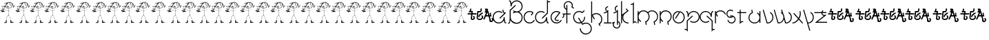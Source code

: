 SplineFontDB: 3.0
FontName: Skeemat
FullName: skeemat
FamilyName: skeemat
Weight: Regular
Copyright: (c)1998 http://www.grilledcheese.com,  Terrence Curran
Version: 2015-02-21
ItalicAngle: 0
UnderlinePosition: -123
UnderlineWidth: 20
Ascent: 800
Descent: 200
InvalidEm: 0
LayerCount: 2
Layer: 0 0 "Back" 1
Layer: 1 0 "Fore" 0
XUID: [1021 270 -1463357204 13476955]
FSType: 0
OS2Version: 0
OS2_WeightWidthSlopeOnly: 0
OS2_UseTypoMetrics: 1
CreationTime: 904502035
ModificationTime: 1424559496
PfmFamily: 81
TTFWeight: 400
TTFWidth: 5
LineGap: 0
VLineGap: 0
Panose: 0 0 4 0 0 0 0 0 0 0
OS2TypoAscent: 832
OS2TypoAOffset: 0
OS2TypoDescent: -422
OS2TypoDOffset: 0
OS2TypoLinegap: 0
OS2WinAscent: 832
OS2WinAOffset: 0
OS2WinDescent: 422
OS2WinDOffset: 0
HheadAscent: 832
HheadAOffset: 0
HheadDescent: -422
HheadDOffset: 0
OS2SubXSize: 700
OS2SubYSize: 650
OS2SubXOff: 0
OS2SubYOff: 143
OS2SupXSize: 700
OS2SupYSize: 650
OS2SupXOff: 0
OS2SupYOff: 453
OS2StrikeYSize: 50
OS2StrikeYPos: 259
OS2CapHeight: 0
OS2XHeight: 0
OS2Vendor: 'Alts'
OS2UnicodeRanges: 00000000.00000000.00000000.00000000
MarkAttachClasses: 1
DEI: 91125
TtTable: prep
NPUSHB
 17
 11
 11
 10
 10
 9
 9
 8
 8
 3
 3
 2
 2
 1
 1
 0
 0
 1
SCANTYPE
PUSHW_1
 511
SCANCTRL
RCVT
ROUND[Grey]
WCVTP
RCVT
ROUND[Grey]
WCVTP
RCVT
ROUND[Grey]
WCVTP
RCVT
ROUND[Grey]
WCVTP
RCVT
ROUND[Grey]
WCVTP
RCVT
ROUND[Grey]
WCVTP
RCVT
ROUND[Grey]
WCVTP
RCVT
ROUND[Grey]
WCVTP
PUSHB_4
 5
 4
 70
 0
CALL
PUSHB_4
 7
 6
 70
 0
CALL
PUSHB_2
 4
 4
RCVT
ROUND[Grey]
WCVTP
PUSHB_2
 6
 6
RCVT
ROUND[Grey]
WCVTP
EndTTInstrs
TtTable: fpgm
NPUSHB
 1
 0
FDEF
SROUND
RCVT
DUP
PUSHB_1
 3
CINDEX
RCVT
SWAP
SUB
ROUND[Grey]
RTG
SWAP
ROUND[Grey]
ADD
WCVTP
ENDF
EndTTInstrs
ShortTable: cvt  56
  -326
  -21
  421
  778
  35
  119
  36
  265
  36
  59
  323
  107
  23206
  -3177
  15086
  1328
  7492
  -22060
  26683
  -23756
  -13107
  7510
  5105
  -18323
  9481
  -14663
  27740
  7675
  -13216
  32523
  21491
  -29785
  -22266
  4555
  9401
  -19108
  22430
  -22626
  -4097
  -24689
  6479
  -20995
  12136
  -15591
  15273
  21361
  -11746
  20942
  2
  38
  326
  18
  416
  606
  757
  762
EndShort
ShortTable: maxp 16
  1
  0
  150
  1074
  49
  1074
  49
  2
  8
  64
  10
  0
  256
  419
  1
  1
EndShort
LangName: 1033 "+AKkA-1998 http://www.grilledcheese.com,  TeA Curran" "" "" "grilledcheese.com - skeemat" "" "2015-02-21" "" "" "" "" "" "" "" "Copyright (c) 2015, Terrence Curran (http://grilledcheese.com),+AAoA-with Reserved Font Name skeemat.+AAoACgAA-This Font Software is licensed under the SIL Open Font License, Version 1.1.+AAoA-This license is copied below, and is also available with a FAQ at:+AAoA-http://scripts.sil.org/OFL+AAoACgAK------------------------------------------------------------+AAoA-SIL OPEN FONT LICENSE Version 1.1 - 26 February 2007+AAoA------------------------------------------------------------+AAoACgAA-PREAMBLE+AAoA-The goals of the Open Font License (OFL) are to stimulate worldwide+AAoA-development of collaborative font projects, to support the font creation+AAoA-efforts of academic and linguistic communities, and to provide a free and+AAoA-open framework in which fonts may be shared and improved in partnership+AAoA-with others.+AAoACgAA-The OFL allows the licensed fonts to be used, studied, modified and+AAoA-redistributed freely as long as they are not sold by themselves. The+AAoA-fonts, including any derivative works, can be bundled, embedded, +AAoA-redistributed and/or sold with any software provided that any reserved+AAoA-names are not used by derivative works. The fonts and derivatives,+AAoA-however, cannot be released under any other type of license. The+AAoA-requirement for fonts to remain under this license does not apply+AAoA-to any document created using the fonts or their derivatives.+AAoACgAA-DEFINITIONS+AAoAIgAA-Font Software+ACIA refers to the set of files released by the Copyright+AAoA-Holder(s) under this license and clearly marked as such. This may+AAoA-include source files, build scripts and documentation.+AAoACgAi-Reserved Font Name+ACIA refers to any names specified as such after the+AAoA-copyright statement(s).+AAoACgAi-Original Version+ACIA refers to the collection of Font Software components as+AAoA-distributed by the Copyright Holder(s).+AAoACgAi-Modified Version+ACIA refers to any derivative made by adding to, deleting,+AAoA-or substituting -- in part or in whole -- any of the components of the+AAoA-Original Version, by changing formats or by porting the Font Software to a+AAoA-new environment.+AAoACgAi-Author+ACIA refers to any designer, engineer, programmer, technical+AAoA-writer or other person who contributed to the Font Software.+AAoACgAA-PERMISSION & CONDITIONS+AAoA-Permission is hereby granted, free of charge, to any person obtaining+AAoA-a copy of the Font Software, to use, study, copy, merge, embed, modify,+AAoA-redistribute, and sell modified and unmodified copies of the Font+AAoA-Software, subject to the following conditions:+AAoACgAA-1) Neither the Font Software nor any of its individual components,+AAoA-in Original or Modified Versions, may be sold by itself.+AAoACgAA-2) Original or Modified Versions of the Font Software may be bundled,+AAoA-redistributed and/or sold with any software, provided that each copy+AAoA-contains the above copyright notice and this license. These can be+AAoA-included either as stand-alone text files, human-readable headers or+AAoA-in the appropriate machine-readable metadata fields within text or+AAoA-binary files as long as those fields can be easily viewed by the user.+AAoACgAA-3) No Modified Version of the Font Software may use the Reserved Font+AAoA-Name(s) unless explicit written permission is granted by the corresponding+AAoA-Copyright Holder. This restriction only applies to the primary font name as+AAoA-presented to the users.+AAoACgAA-4) The name(s) of the Copyright Holder(s) or the Author(s) of the Font+AAoA-Software shall not be used to promote, endorse or advertise any+AAoA-Modified Version, except to acknowledge the contribution(s) of the+AAoA-Copyright Holder(s) and the Author(s) or with their explicit written+AAoA-permission.+AAoACgAA-5) The Font Software, modified or unmodified, in part or in whole,+AAoA-must be distributed entirely under this license, and must not be+AAoA-distributed under any other license. The requirement for fonts to+AAoA-remain under this license does not apply to any document created+AAoA-using the Font Software.+AAoACgAA-TERMINATION+AAoA-This license becomes null and void if any of the above conditions are+AAoA-not met.+AAoACgAA-DISCLAIMER+AAoA-THE FONT SOFTWARE IS PROVIDED +ACIA-AS IS+ACIA, WITHOUT WARRANTY OF ANY KIND,+AAoA-EXPRESS OR IMPLIED, INCLUDING BUT NOT LIMITED TO ANY WARRANTIES OF+AAoA-MERCHANTABILITY, FITNESS FOR A PARTICULAR PURPOSE AND NONINFRINGEMENT+AAoA-OF COPYRIGHT, PATENT, TRADEMARK, OR OTHER RIGHT. IN NO EVENT SHALL THE+AAoA-COPYRIGHT HOLDER BE LIABLE FOR ANY CLAIM, DAMAGES OR OTHER LIABILITY,+AAoA-INCLUDING ANY GENERAL, SPECIAL, INDIRECT, INCIDENTAL, OR CONSEQUENTIAL+AAoA-DAMAGES, WHETHER IN AN ACTION OF CONTRACT, TORT OR OTHERWISE, ARISING+AAoA-FROM, OUT OF THE USE OR INABILITY TO USE THE FONT SOFTWARE OR FROM+AAoA-OTHER DEALINGS IN THE FONT SOFTWARE." "http://scripts.sil.org/OFL"
Encoding: UnicodeBmp
UnicodeInterp: none
NameList: AGL For New Fonts
DisplaySize: -48
AntiAlias: 1
FitToEm: 1
WinInfo: 63 21 10
BeginPrivate: 0
EndPrivate
BeginChars: 65542 150

StartChar: .notdef
Encoding: 65536 -1 0
Width: 500
Flags: HW
LayerCount: 2
Back
Fore
SplineSet
63 0 m 1
 63 832 l 1
 438 832 l 1
 438 0 l 1
 63 0 l 1
125 63 m 1
 375 63 l 1
 375 770 l 1
 125 770 l 1
 125 63 l 1
EndSplineSet
Validated: 1
EndChar

StartChar: .null
Encoding: 65537 -1 1
Width: 0
Flags: HW
LayerCount: 2
Back
Fore
Validated: 1
EndChar

StartChar: glyph2
Encoding: 65538 -1 2
Width: 500
Flags: HW
LayerCount: 2
Back
Fore
Validated: 1
EndChar

StartChar: space
Encoding: 32 32 3
Width: 500
Flags: HW
LayerCount: 2
Back
Fore
Validated: 1
EndChar

StartChar: exclam
Encoding: 33 33 4
Width: 549
Flags: HW
LayerCount: 2
Back
Fore
SplineSet
479 635 m 1
 478.333333333 637 477.666666667 639.333333333 477 642 c 1
 478.333333333 640 479 637.666666667 479 635 c 1
476 643 m 1
 474 647.666666667 471.333333333 655 468 665 c 1
 472.666666667 655.666666667 475.333333333 648.333333333 476 643 c 1
453 663 m 1
 454 663 l 1
 454 661 l 1
 453 663 l 1
435 702 m 1
 435.666666667 703.333333333 440 705.666666667 448 709 c 1
 435 702 l 1
466 18 m 1
 464 18 l 1
 462 18 l 2
 461.333333333 18 460.333333333 18.6666666667 459 20 c 1
 467 24.6666666667 472.166666667 27 474.5 27 c 128
 476.833333333 27 479 26 481 24 c 1
 477.666666667 23.3333333333 472.666666667 21.3333333333 466 18 c 1
407 692 m 1
 403 693 l 1
 403 695 404.333333333 697.333333333 407 700 c 0
 408.333333333 699.333333333 409.666666667 698.333333333 411 697 c 0
 410.333333333 694.333333333 409 692.666666667 407 692 c 1
417 26 m 1
 422.333333333 26.6666666667 430.666666667 28 442 30 c 1
 453 29 l 1
 447.666666667 27 435.666666667 26 417 26 c 1
370 724 m 2
 367 723 l 1
 368.333333333 727 370 730.333333333 372 733 c 1
 375 732 l 2
 375 731 375 731 375 730 c 0
 375 726.666666667 373.333333333 724.666666667 370 724 c 2
403 56 m 2
 402 56 l 1
 402 57 402 57 402 58 c 0
 402 59.3333333333 402.666666667 60 404 60 c 1
 404 57.3333333333 403.666666667 56 403 56 c 2
385 75 m 1
 384.333333333 75.6666666667 384 76.3333333333 384 77 c 0
 384 79.6666666667 384.666666667 81.3333333333 386 82 c 0
 388 82.6666666667 389.333333333 83 390 83 c 1
 390 83 l 1
 390 81 388.333333333 78.3333333333 385 75 c 1
388 26 m 1
 387.333333333 26.6666666667 387.05982906 27.181240412 387.179487179 27.543721236 c 2
 387 28 l 1
 387.207407407 28.0828532236 l 1
 387.069135802 29.3609510745 388.333333333 31.3333333333 391 34 c 1
 388 26 l 1
307 714 m 1
 308 721 l 1
 309 721 l 2
 309.666666667 721 311 719.333333333 313 716 c 1
 313 714 l 1
 307 714 l 1
412 741 m 2
 403 735 l 257
 401.666666667 735 400.666666667 735.666666667 400 737 c 0
 401.333333333 738.333333333 402 740.666666667 402 744 c 0
 401.333333333 744.666666667 400.81292517 744.928571429 400.43877551 744.785714286 c 2
 400 745 l 1
 399.333333333 744.333333333 398.666666667 743.333333333 398 742 c 0
 396.666666667 740 395.6 738.933333333 394.8 738.8 c 2
 394 739 l 1
 391 746 l 1
 390 746 l 2
 388 746 386.666666667 747 386 749 c 2
 384 753 l 1
 380 749 378 746.666666667 378 746 c 1
 378 746 l 1
 376.666666667 746 376 747.333333333 376 750 c 0
 376 752 375 753 373 753 c 2
 372 753 l 1
 372 753 l 1
 372 751 368.666666667 749.666666667 362 749 c 1
 362 750.333333333 361.666666667 752 361 754 c 0
 360.333333333 754.666666667 359.854166667 754.916666667 359.5625 754.75 c 2
 359 755 l 1
 358.7 754.7 l 1
 357.566666667 754.9 356.666666667 754 356 752 c 0
 354.666666667 749.333333333 353.5 748 352.5 748 c 128
 351.5 748 350.666666667 748.333333333 350 749 c 0
 348 754.333333333 346 757 344 757 c 1
 343 750 l 1
 342.333333333 751.333333333 341 753 339 755 c 0
 337.666666667 756.333333333 336.854043393 756.897435897 336.562130178 756.692307692 c 2
 336 757 l 1
 335.711111111 756.733333333 l 2
 335.237037037 756.911111111 335 756.666666667 335 756 c 0
 334.333333333 754.666666667 333.666666667 753 333 751 c 1
 321 748 l 1
 321 750 320.666666667 752 320 754 c 1
 318 754 l 1
 317.333333333 749.333333333 313.5 745.833333333 306.5 743.5 c 128
 299.5 741.166666667 295.666666667 739.666666667 295 739 c 1
 293 740 l 1
 289.666666667 736.666666667 287.333333333 735 286 735 c 2
 279 738 l 1
 279 732 l 1
 276 732 l 1
 276 733.333333333 275.666666667 734 275 734 c 2
 274.711111111 734.126419753 l 2
 274.903703704 734.042139918 274.666666667 734 274 734 c 0
 272.666666667 733.333333333 271.333333333 733 270 733 c 128
 268.666666667 733 267.666666667 733.333333333 267 734 c 0
 260.333333333 731.333333333 242.5 726.833333333 213.5 720.5 c 128
 184.5 714.166666667 164.333333333 704.333333333 153 691 c 0
 151.666666667 690.333333333 151.060606061 689.220385675 151.181818182 687.661157025 c 2
 151 687 l 1
 151.166666667 686.444444444 l 2
 151.055555556 685.481481481 151.333333333 684.333333333 152 683 c 1
 154.666666667 683.666666667 162.833333333 687.166666667 176.5 693.5 c 128
 190.166666667 699.833333333 200.333333333 705.333333333 207 710 c 0
 208.333333333 710 210.666666667 710.666666667 214 712 c 0
 216.666666667 713.333333333 219.333333333 714 222 714 c 0
 223 714 223 714 225 714 c 1
 220.333333333 711.333333333 215.333333333 708.666666667 210 706 c 2
 187 695 l 2
 178.333333333 691 172.666666667 685 170 677 c 0
 170.666666667 675.666666667 171.666666667 675 173 675 c 1
 173 679 l 1
 180.333333333 687 201.666666667 697.333333333 237 710 c 0
 239.666666667 711.333333333 243.333333333 712 248 712 c 1
 238 701.333333333 231.333333333 692.333333333 228 685 c 0
 224.666666667 673.666666667 215.166666667 655.5 199.5 630.5 c 128
 183.833333333 605.5 175.666666667 592.666666667 175 592 c 1
 168 599 l 1
 168 605.666666667 164.666666667 614.666666667 158 626 c 1
 157 626 l 2
 152.333333333 626 148 620 144 608 c 1
 142.666666667 610 141.240315485 610.929463481 139.720946456 610.788390444 c 1
 139.906982152 610.929463481 139.833333333 611 139.5 611 c 128
 139.166666667 611 139.005193756 610.929463481 139.015581269 610.788390444 c 1
 137.671860423 610.929463481 136 610 134 608 c 0
 130 604.666666667 128 602 128 600 c 0
 124.666666667 598 123 594.666666667 123 590 c 0
 123 587 123 587 123 585 c 0
 123.666666667 583.666666667 124.432506887 583.060606061 125.297520661 583.181818182 c 1
 125.099173554 583.060606061 125.166666667 583 125.5 583 c 128
 125.833333333 583 126.013888889 583.055555556 126.041666667 583.166666667 c 0
 126.680555556 583.055555556 127.333333333 583.333333333 128 584 c 128
 128.666666667 584.666666667 129.666666667 585 131 585 c 0
 131.666666667 585 132.666666667 584.666666667 134 584 c 1
 135 584 l 1
 135.455418381 584.148148148 l 2
 137.151806127 584.049382716 139.666666667 585.333333333 143 588 c 0
 144 588 144 588 145 588 c 0
 147 588 148.666666667 587 150 585 c 0
 151.333333333 582.333333333 152.666666667 581 154 581 c 256
 155.333333333 581 156.666666667 581.333333333 158 582 c 1
 159.333333333 576 160.333333333 573 161 573 c 1
 161 573 l 1
 161 571 162.333333333 568.666666667 165 566 c 1
 175.666666667 569.333333333 182 571 184 571 c 2
 185 571 l 1
 184.333333333 568.333333333 182.666666667 564 180 558 c 1
 176 559.333333333 169.666666667 560 161 560 c 0
 159 558.666666667 157.666666667 555.666666667 157 551 c 1
 129 548 l 1
 129 544 l 1
 131 542.666666667 133.666666667 542 137 542 c 0
 138.333333333 542 140.166666667 542.166666667 142.5 542.5 c 128
 144.833333333 542.833333333 146.666666667 543 148 543 c 0
 151.333333333 543 153.666666667 542.333333333 155 541 c 0
 155 537 154.333333333 533.333333333 153 530 c 1
 151 532 l 1
 142.333333333 532 130.333333333 533 115 535 c 1
 114 534 l 1
 115 533 l 1
 117.666666667 533 127.333333333 530 144 524 c 1
 134 522 129 519.333333333 129 516 c 1
 129.666666667 515.333333333 130.479166667 515.083333333 131.4375 515.25 c 0
 131.8125 515.083333333 132.333333333 515 133 515 c 2
 133.58 515.3 l 1
 136.526666667 515.1 140.666666667 516 146 518 c 0
 152 517.333333333 155.666666667 514 157 508 c 1
 154.333333333 502.666666667 153 495.666666667 153 487 c 1
 158 483 l 1
 161.333333333 493 163 500 163 504 c 128
 163 508 162 511.333333333 160 514 c 0
 158.666666667 516 158.060606061 518.038567493 158.181818182 520.115702479 c 1
 158.060606061 520.038567493 158 520.166666667 158 520.5 c 128
 158 520.833333333 158.055555556 521.185185185 158.166666667 521.555555556 c 0
 158.055555556 523.185185185 158.333333333 524.666666667 159 526 c 0
 160.333333333 530.666666667 162.333333333 539.333333333 165 552 c 1
 171.666666667 549.333333333 177.666666667 548 183 548 c 128
 188.333333333 548 193.333333333 549 198 551 c 0
 202 555.666666667 203.941176471 560.035178777 203.823529412 564.105536332 c 1
 203.941176471 564.035178777 204 564.166666667 204 564.5 c 128
 204 564.833333333 203.948717949 565.082840237 203.846153846 565.24852071 c 0
 203.948717949 566.41617357 203.666666667 567.666666667 203 569 c 0
 197 575 194 578.333333333 194 579 c 0
 197.333333333 585 203 593.666666667 211 605 c 1
 217.666666667 565.666666667 237.333333333 537 270 519 c 0
 276 517 282 515.333333333 288 514 c 0
 291.333333333 513.333333333 294.125 513.033333333 296.375 513.1 c 0
 296.791666667 513.033333333 297.166666667 513 297.5 513 c 128
 297.833333333 513 297.991666667 513.033333333 297.975 513.1 c 1
 299.991666667 513.033333333 302 513.333333333 304 514 c 0
 306.666666667 514.666666667 310.333333333 515 315 515 c 0
 318 515 318 515 322 515 c 1
 322 493.666666667 320.333333333 462 317 420 c 1
 316.333333333 422.666666667 315.012486993 423.870967742 313.037460978 423.612903226 c 1
 312 424 l 1
 311.995 423.7 l 2
 311.331666667 423.9 310.666666667 423.666666667 310 423 c 0
 308.666666667 422.333333333 307.476851852 422.055555556 306.430555556 422.166666667 c 0
 306.143518519 422.055555556 305.833333333 422 305.5 422 c 128
 305.166666667 422 305.063360882 422.060606061 305.190082645 422.181818182 c 1
 303.730027548 422.060606061 302.666666667 422.666666667 302 424 c 0
 297.333333333 426.666666667 289.166666667 429.333333333 277.5 432 c 128
 265.833333333 434.666666667 227 450.333333333 161 479 c 1
 158 476 l 1
 212.666666667 448.666666667 265.666666667 428.333333333 317 415 c 1
 317 397 316.333333333 381.333333333 315 368 c 128
 313.666666667 354.666666667 310.666666667 323 306 273 c 1
 298.666666667 268.333333333 288 260.666666667 274 250 c 1
 256.666666667 231.333333333 244.833333333 210.333333333 238.5 187 c 128
 232.166666667 163.666666667 226 131 220 89 c 1
 210 89 l 1
 209.333333333 88.3333333333 208.666666667 86.6666666667 208 84 c 0
 210.666666667 81.3333333333 212 77 212 71 c 2
 212 57 l 1
 213.333333333 53 214 48.6666666667 214 44 c 128
 214 39.3333333333 213.666666667 34.3333333333 213 29 c 1
 203 29 192.666666667 27 182 23 c 0
 165.333333333 19 154 13.3333333333 148 6 c 1
 150 0.666666666667 157.333333333 -4 170 -8 c 1
 205.333333333 -4.66666666667 229.333333333 1.66666666667 242 11 c 1
 242.666666667 19.6666666667 243 28.6666666667 243 38 c 0
 243 41.3333333333 242.888888889 44.2962962963 242.666666667 46.8888888889 c 0
 242.888888889 52.2962962963 243.333333333 57.3333333333 244 62 c 0
 244.666666667 64.6666666667 245 68 245 72 c 0
 245 77.3333333333 244.666666667 84.3333333333 244 93 c 1
 242 92.3333333333 239 92 235 92 c 0
 232 92 232 92 228 92 c 1
 235 149 l 2
 237 163 243.333333333 183 254 209 c 0
 254.666666667 213 263 225.666666667 279 247 c 1
 290 254 l 2
 299.333333333 260 306 264.333333333 310 267 c 1
 323.333333333 259 334.666666667 246.333333333 344 229 c 0
 346.666666667 220.333333333 354.833333333 200 368.5 168 c 128
 382.166666667 136 389.333333333 110.333333333 390 91 c 1
 386.666666667 91 382.333333333 89.6666666667 377 87 c 1
 376.333333333 82.3333333333 376 75.8333333333 376 67.5 c 128
 376 59.1666666667 377.333333333 48 380 34 c 0
 379.333333333 31.3333333333 379 27.6666666667 379 23 c 256
 379 18.3333333333 379.333333333 13 380 7 c 0
 381.333333333 5.66666666667 382.666666667 5 384 5 c 2
 385 5 l 1
 390.333333333 10.3333333333 393 13.6666666667 393 15 c 1
 393 15 l 1
 395 15 397.333333333 12.3333333333 400 7 c 1
 419.333333333 9 442.666666667 10.6666666667 470 12 c 1
 488 17 l 1
 505 16 l 1
 505 17 l 2
 505 18.3333333333 504.666666667 19.3333333333 504 20 c 0
 502.666666667 21.3333333333 496.5 24.3333333333 485.5 29 c 128
 474.5 33.6666666667 461.833333333 36 447.5 36 c 128
 433.166666667 36 420.333333333 35.3333333333 409 34 c 1
 409 36 408.888888889 38.2222222222 408.666666667 40.6666666667 c 0
 408.888888889 46.2222222222 409.333333333 53.3333333333 410 62 c 0
 410.666666667 70 411 77.6666666667 411 85 c 0
 411 92 411 92 411 99 c 1
 410 99 l 2
 407.333333333 99 403 97.3333333333 397 94 c 1
 389 136 370 186.666666667 340 246 c 0
 332 258 323.333333333 268 314 276 c 1
 318 329 l 2
 318 330.333333333 320 360.666666667 324 420 c 1
 331.333333333 420.666666667 338.333333333 423.666666667 345 429 c 1
 361.666666667 435 384.666666667 447.333333333 414 466 c 0
 419.333333333 471.333333333 430.666666667 482 448 498 c 128
 465.333333333 514 483.333333333 535.333333333 502 562 c 1
 514.666666667 564 530.666666667 575.666666667 550 597 c 1
 544.666666667 595.666666667 537.5 591.333333333 528.5 584 c 128
 519.5 576.666666667 512.333333333 572.333333333 507 571 c 1
 514.333333333 590.333333333 526.666666667 610.333333333 544 631 c 0
 544 633 543.333333333 635 542 637 c 0
 536 636.333333333 522 615 500 573 c 1
 496 569 l 1
 496 572 496 572 496 575 c 0
 496 583 497.666666667 591 501 599 c 0
 505.666666667 609.666666667 510 620 514 630 c 0
 512.666666667 631.333333333 511.333333333 632 510 632 c 2
 509 632 l 1
 505.666666667 628 498 606 486 566 c 1
 485.333333333 566.666666667 483 567.833333333 479 569.5 c 128
 475 571.166666667 473 573.333333333 473 576 c 0
 468.333333333 580.666666667 465.333333333 583 464 583 c 2
 463 583 l 1
 463 582 463 582 463 581 c 0
 463 578.333333333 465 573.333333333 469 566 c 1
 474.333333333 560.666666667 478.300411523 558.148148148 480.901234568 558.444444444 c 1
 481 558 l 1
 482 558 l 2
 482.666666667 558 483 558.333333333 483 559 c 2
 484.28125 558.625 l 1
 486.09375 558.875 488 558 490 556 c 1
 462.666666667 513.333333333 418.666666667 474.333333333 358 439 c 0
 350.666666667 435.666666667 339.333333333 432 324 428 c 1
 325 432 l 1
 325 440 325 440 325 448 c 0
 325 451.333333333 324.952380952 454.836734694 324.857142857 458.510204082 c 0
 324.952380952 479.503401361 326.666666667 499.666666667 330 519 c 1
 331 520 l 1
 336.333333333 522 341.833333333 523.666666667 347.5 525 c 128
 353.166666667 526.333333333 365.666666667 531.666666667 385 541 c 0
 392.333333333 546.333333333 403 556 417 570 c 1
 435.666666667 598.666666667 445 625.666666667 445 651 c 0
 445 657 444.333333333 663 443 669 c 1
 444 670 l 1
 446.666666667 664.666666667 452.666666667 648 462 620 c 1
 464 621 l 1
 461.333333333 629 458.666666667 641.333333333 456 658 c 1
 460.666666667 648 463.5 639.833333333 464.5 633.5 c 128
 465.5 627.166666667 467.333333333 620.333333333 470 613 c 1
 472 615 l 1
 472 619 l 1
 468.666666667 633 463.5 648.5 456.5 665.5 c 128
 449.5 682.5 445 693 443 697 c 1
 447 691 452 682.666666667 458 672 c 128
 464 661.333333333 471.333333333 642.333333333 480 615 c 1
 478 614.333333333 477 613.333333333 477 612 c 2
 477 611 l 1
 477.666666667 610.333333333 478.666666667 610 480 610 c 256
 481.333333333 610 482.333333333 610.333333333 483 611 c 1
 483 622 l 1
 485.666666667 615.333333333 487 610.666666667 487 608 c 128
 487 605.333333333 486.666666667 603.333333333 486 602 c 1
 487.333333333 602.666666667 489 603 491 603 c 0
 491.666666667 604.333333333 491.916666667 605.770833333 491.75 607.3125 c 0
 491.916666667 607.770833333 492 608.166666667 492 608.5 c 128
 492 608.833333333 491.9 609.313333333 491.7 609.94 c 0
 491.9 613.98 491 618 489 622 c 2
 482 641 l 2
 477.333333333 654.333333333 468 675.333333333 454 704 c 1
 457 707 l 2
 457 708 457 708 457 709 c 0
 457 710.333333333 456.333333333 712.333333333 455 715 c 0
 454.333333333 715 453 714.333333333 451 713 c 0
 450.333333333 713.666666667 449.666666667 714.666666667 449 716 c 0
 447 715.333333333 445.333333333 715 444 715 c 0
 442.666666667 715.666666667 440 716.666666667 436 718 c 0
 433.333333333 718.666666667 431.41 718.966666667 430.23 718.9 c 2
 430 719 l 1
 429.42 718.9 l 2
 428.473333333 718.966666667 427.666666667 718.666666667 427 718 c 0
 423.666666667 719.333333333 421 722 419 726 c 1
 420.333333333 727.333333333 421 728.666666667 421 730 c 2
 421 731 l 1
 420 731 l 2
 418.666666667 731 416.666666667 730.333333333 414 729 c 1
 411.333333333 729.666666667 410.129032258 730.779396462 410.387096774 732.338189386 c 1
 410 733 l 1
 410.3 733.54 l 2
 410.1 733.846666667 410.333333333 734.333333333 411 735 c 0
 411.666666667 737 412 738.333333333 412 739 c 128
 412 740 412 740 412 741 c 2
234 679 m 1
 240 697 253 710.666666667 273 720 c 1
 278 720 l 1
 262.666666667 708.666666667 248 695 234 679 c 1
221 643 m 1
 221.666666667 653 234.333333333 669.333333333 259 692 c 0
 261 694.666666667 265.666666667 698 273 702 c 1
 261 689.333333333 243.666666667 669.666666667 221 643 c 1
218 628 m 1
 218 629 l 2
 218 633 221 637.333333333 227 642 c 1
 218 628 l 1
189 598 m 1
 180 582 l 1
 180 583 l 2
 180 589.666666667 190.333333333 608.666666667 211 640 c 1
 211 632.666666667 203.666666667 618.666666667 189 598 c 1
189 580 m 1
 186 579 l 1
 186.666666667 581 189.333333333 587 194 597 c 1
 209 619 l 1
 209 614 l 1
 204.333333333 608 197.666666667 596.666666667 189 580 c 1
165 694 m 1
 167 698.666666667 177 704.333333333 195 711 c 1
 188.333333333 705.666666667 178.333333333 700 165 694 c 1
191 559 m 2
 185 558 l 1
 185 563.333333333 186.666666667 567.666666667 190 571 c 0
 193.333333333 571 195.666666667 569.666666667 197 567 c 0
 197 566 197 566 197 565 c 0
 197 561.666666667 195 559.666666667 191 559 c 2
238 82 m 1
 236 82 l 1
 236 85 l 1
 236.666666667 84.3333333333 237.333333333 83.3333333333 238 82 c 1
234 24 m 1
 235 26 l 1
 235 24 l 1
 234 24 l 1
226 26 m 1
 226.666666667 29.3333333333 228.333333333 32.3333333333 231 35 c 1
 229 31 227.333333333 28 226 26 c 1
158 608 m 1
 149 608 l 1
 149.666666667 614 151.666666667 618 155 620 c 1
 157 616.666666667 158 613.333333333 158 610 c 0
 158 609 158 609 158 608 c 1
129 410 m 1
 129 408 l 2
 129 407.333333333 130.333333333 406.666666667 133 406 c 1
 158 410 l 2
 161.333333333 410 164.333333333 409 167 407 c 128
 169.666666667 405 171 402.666666667 171 400 c 128
 171 397.333333333 169 394 165 390 c 0
 163 388.666666667 160.054738642 388.01096343 156.164215926 388.032890291 c 1
 156 388 l 2
 155.889434588 388.022108651 142.889434588 390.355441984 117 395 c 1
 111 395 107 393.333333333 105 390 c 0
 99 385.333333333 92.3333333333 383 85 383 c 128
 77.6666666667 383 71 384.166666667 65 386.5 c 128
 59 388.833333333 56.0588235294 391.216262976 56.1764705882 393.648788927 c 1
 56 394 l 1
 56.1538461538 394.24260355 l 2
 56.0512820513 394.747534517 56.3333333333 395.666666667 57 397 c 0
 65 408.333333333 80 416.333333333 102 421 c 1
 101 423 l 1
 79 432 l 1
 73 430 l 1
 71 430.666666667 69.3333333333 433.333333333 68 438 c 1
 65.5 438 l 2
 64.5 438 63.3333333333 437 62 435 c 1
 62 426 l 1
 66 424 l 1
 64 418 54.3333333333 414.666666667 37 414 c 0
 31.6666666667 414 25 416.666666667 17 422 c 1
 19 432.666666667 28 440.666666667 44 446 c 1
 46 446 l 2
 49.3333333333 446 56.3333333333 445.333333333 67 444 c 1
 68 444 l 1
 69.3333333333 452.666666667 72.6666666667 466.333333333 78 485 c 0
 78.6666666667 485.666666667 79.5 486 80.5 486 c 128
 81.5 486 82.6666666667 485 84 483 c 0
 82 479 80 473 78 465 c 1
 86.6666666667 465 91 463 91 459 c 0
 90.3333333333 454.333333333 88 452.666666667 84 454 c 0
 80.8609369763 456.666666667 78.1942703097 458 76 458 c 1
 74.6666666667 454.666666667 74 452.041666667 74 450.125 c 2
 74 445 l 2
 74 443.666666667 74.3333333333 442.333333333 75 441 c 1
 86.3333333333 437 103.333333333 429.333333333 126 418 c 1
 130 422 l 1
 91 437 l 1
 91 438 l 2
 91 439.333333333 92 441 94 443 c 0
 93.3333333333 445.666666667 93 448.833333333 93 452.5 c 128
 93 456.166666667 94.3333333333 460.666666667 97 466 c 1
 91.6666666667 466.666666667 87.6666666667 468.666666667 85 472 c 0
 85 474.666666667 85.3333333333 476.333333333 86 477 c 0
 90 475 93.6666666667 474 97 474 c 128
 100.333333333 474 102 475.666666667 102 479 c 2
 102 482 l 1
 93 489 l 1
 95 488.333333333 97.8333333333 488 101.5 488 c 128
 105.166666667 488 110 489 116 491 c 0
 116.666666667 490.333333333 117.666666667 489.666666667 119 489 c 1
 119 488 l 1
 114 482 l 1
 116.666666667 479.333333333 122 475 130 469 c 1
 130 470 l 2
 130 473.333333333 127.666666667 479 123 487 c 1
 126 487 l 1
 133 483 l 1
 134.333333333 484.333333333 135.294181286 484.971700923 135.882543858 484.91510277 c 2
 136.024940243 484.913884273 l 0
 136.674980081 484.971294758 137 483.166666667 137 479.5 c 128
 137 475.833333333 133.333333333 466 126 450 c 1
 128.666666667 450 133 449 139 447 c 1
 140.333333333 450.333333333 141.666666667 459.333333333 143 474 c 0
 144.333333333 474.666666667 145.5 475 146.5 475 c 128
 147.5 475 148 474.666666667 148 474 c 0
 148 454.666666667 142 433.666666667 130 411 c 1
 129 410 l 1
162 401 m 0
 162 400 162 400 162 399 c 128
 162 398.333333333 162.092105263 397.885791782 162.276315789 397.657375346 c 0
 162.092105263 395.219125115 160.666666667 394 158 394 c 0
 157.333333333 394 156.666666667 393.666666667 156 393 c 0
 152.666666667 393.666666667 148.666666667 394.666666667 144 396 c 0
 138.666666667 397.333333333 134.666666667 398 132 398 c 1
 136 400.666666667 141.680194242 401.870967742 149.040582726 401.612903226 c 0
 149.680194242 401.870967742 150.5 402 151.5 402 c 128
 152.5 402 153.426666667 401.9 154.28 401.7 c 0
 156.76 401.9 159.333333333 401.666666667 162 401 c 0
164 3 m 1
 167.333333333 4.33333333333 169.814814815 4.88888888889 171.444444444 4.66666666667 c 1
 172 5 l 1
 174 4 l 2
 176 4 176 4 178 4 c 128
 180 4 180 4 184 4 c 0
 186 4 188 4.33333333333 190 5 c 0
 190.666666667 5 191.208333333 4.91666666667 191.625 4.75 c 0
 193.208333333 4.91666666667 194.666666667 4.66666666667 196 4 c 1
 186 2.66666666667 178.5 2 173.5 2 c 128
 168.5 2 165.333333333 2.33333333333 164 3 c 1
133 580 m 1
 135.666666667 578 137 576.333333333 137 575 c 128
 137 573.666666667 136 572.666666667 134 572 c 0
 132 572 132 572 131 572 c 0
 128.333333333 572 126.666666667 573.333333333 126 576 c 1
 133 580 l 1
132 429 m 1
 134 435 135.333333333 438.666666667 136 440 c 1
 132 442 132 442 128 444 c 0
 127.229437229 444.192640693 125.229437229 444.525974026 122 445 c 1
 114 442 l 2
 110 440 107 439 105 439 c 1
 119 434.333333333 128 431 132 429 c 1
127 506 m 1
 123 506 l 1
 118.333333333 509.333333333 111.666666667 514.666666667 103 522 c 0
 103.666666667 524 104.5 525 105.5 525 c 128
 106.5 525 110.666666667 523 118 519 c 128
 125.333333333 515 129 511.333333333 129 508 c 1
 127 506 l 1
119 579 m 1
 111.666666667 586.333333333 104.333333333 590 97 590 c 256
 89.6666666667 590 86 587.333333333 86 582 c 0
 86 580 87 578 89 576 c 1
 85 576 l 1
 81.6666666667 574.666666667 78.3333333333 571.333333333 75 566 c 1
 81.6666666667 559.333333333 92 551.666666667 106 543 c 0
 108.666666667 542.333333333 110 541 110 539 c 0
 110 537.666666667 109.666666667 536.333333333 109 535 c 0
 106.333333333 535 99.3333333333 538.666666667 88 546 c 0
 71.3333333333 561.333333333 63 573 63 581 c 0
 63 589.666666667 74.6666666667 595 98 597 c 1
 106 593.666666667 111.666666667 591.333333333 115 590 c 128
 118.333333333 588.666666667 120.333333333 585.666666667 121 581 c 1
 119 579 l 1
119 454 m 1
 124 458 l 1
 120 466 117 471.333333333 115 474 c 0
 113.666666667 475.333333333 112.166666667 476.333333333 110.5 477 c 129
 108.833333333 477.666666667 108 477.333333333 108 476 c 1
 114.666666667 469.333333333 118.333333333 462 119 454 c 1
116 495 m 1
 110.666666667 496.333333333 104.666666667 499.666666667 98 505 c 0
 98.6666666667 507 100 508.333333333 102 509 c 0
 102.666666667 508.333333333 106 506.666666667 112 504 c 0
 116.666666667 502 119 499.666666667 119 497 c 0
 119 496 119 496 119 495 c 1
 116 495 l 1
115 398 m 0
 113.666666667 399.333333333 113 400.333333333 113 401 c 0
 113.666666667 401.666666667 115 402 117 402 c 0
 117.666666667 401.333333333 119 401 121 401 c 0
 122 401 122 401 124 401 c 0
 124.666666667 400.333333333 125.333333333 399.333333333 126 398 c 1
 123.333333333 398.666666667 121.333333333 399 120 399 c 0
 118 399 116.333333333 398.666666667 115 398 c 0
116 405 m 1
 114 405 111.666666667 403.166666667 109 399.5 c 128
 106.333333333 395.833333333 102 393 96 391 c 1
 96 395.666666667 95.3333333333 402.333333333 94 411 c 1
 98.6666666667 411 104.666666667 412.666666667 112 416 c 0
 114 414.666666667 117.333333333 413.666666667 122 413 c 1
 116 405 l 1
104 445 m 0
 107.333333333 445 110.666666667 446.333333333 114 449 c 1
 111 451 l 2
 111 452 111 452 111 454 c 0
 111 460.666666667 108.666666667 465.333333333 104 468 c 1
 100 460 98 454.333333333 98 451 c 0
 98 447 100 445 104 445 c 0
80 498 m 258
 83 508 l 1
 83 508 l 1
 84.3333333333 508 87 506 91 502 c 1
 94 502 l 1
 94 499 l 1
 80.6666666667 489.666666667 69.6666666667 485 61 485 c 0
 54.3333333333 485 49 488 45 494 c 1
 46.3333333333 504 53 510.333333333 65 513 c 1
 66 513 l 1
 69.3333333333 513.666666667 74.6666666667 514.666666667 82 516 c 0
 86 516.666666667 89.6666666667 517.333333333 93 518 c 1
 93.34 517.9 l 2
 95.1133333333 517.966666667 97 517.666666667 99 517 c 0
 99 515.666666667 98.3333333333 514 97 512 c 0
 90.3333333333 512 81 510.5 69 507.5 c 128
 57 504.5 51 500.666666667 51 496 c 0
 51 494.666666667 53.3333333333 493.333333333 58 492 c 0
 60.6666666667 490 63.6666666667 489 67 489 c 128
 70.3333333333 489 75 491.333333333 81 496 c 1
 80.3333333333 496.666666667 80 497.333333333 80 498 c 258
81 389 m 2
 77 389 71 391 63 395 c 1
 65.6666666667 399 73.6666666667 404 87 410 c 1
 88.3333333333 408.666666667 88.9393939394 406.044077135 88.8181818182 402.132231405 c 0
 88.9393939394 402.044077135 89 401.666666667 89 401 c 128
 89 400.333333333 88.9444444444 399.740740741 88.8333333333 399.222222222 c 0
 88.9444444444 396.407407407 88.6666666667 393.333333333 88 390 c 1
 81 389 l 2
53 421 m 1
 51 421 48.6666666667 420.333333333 46 419 c 1
 46.6666666667 420.333333333 46.9444444444 421.555555556 46.8333333333 422.666666667 c 0
 46.9444444444 422.888888889 47 423.166666667 47 423.5 c 128
 47 423.833333333 46.9393939394 424.044077135 46.8181818182 424.132231405 c 0
 46.9393939394 426.044077135 46.3333333333 428.666666667 45 432 c 1
 43.6666666667 430 41 427 37 423 c 1
 38 420 l 1
 34.6666666667 420 30.3333333333 421.333333333 25 424 c 1
 31 434 38.6666666667 439.333333333 48 440 c 0
 50 440 52.6666666667 439 56 437 c 0
 56 436 56 436 56 434 c 0
 56 430.666666667 55 426.333333333 53 421 c 1
322 739 m 1
 320 716 l 1
 320.666666667 715.333333333 321.5 715 322.5 715 c 128
 323.5 715 324.333333333 715.333333333 325 716 c 0
 325 722 327 730 331 740 c 1
 331 741 l 1
 337 742 l 1
 336 732 l 258
 336 730.666666667 337.666666667 730 341 730 c 1
 343 732.666666667 344 736.333333333 344 741 c 1
 348 741 l 1
 343 727 l 1
 343 725 343.333333333 722.666666667 344 720 c 1
 347.333333333 721.333333333 349.5 724 350.5 728 c 128
 351.5 732 352.666666667 734.666666667 354 736 c 0
 354 737.333333333 353.666666667 738.666666667 353 740 c 1
 359 741 l 1
 357.666666667 739 357 736.666666667 357 734 c 128
 357 731.333333333 358.333333333 728.333333333 361 725 c 1
 363.666666667 733.666666667 365 738.666666667 365 740 c 1
 366 740 366 740 367 740 c 0
 375.666666667 740 381.666666667 737 385 731 c 1
 386.333333333 731.666666667 387.333333333 732 388 732 c 0
 389.333333333 732 390.666666667 731.666666667 392 731 c 1
 390.666666667 730.333333333 389 729 387 727 c 0
 387 725.666666667 388 724 390 722 c 0
 391.333333333 721.333333333 392.333333333 721 393 721 c 128
 393.666666667 721 394.333333333 721.333333333 395 722 c 1
 394 723 l 1
 394 725.666666667 393.666666667 728 393 730 c 1
 395 730 401.666666667 726 413 718 c 1
 409.666666667 716.666666667 408 715 408 713 c 1
 405 716 l 1
 401 711 l 1
 401 716.333333333 400 720.333333333 398 723 c 1
 397.333333333 722.333333333 396 718 394 710 c 0
 394.666666667 708 395.333333333 707 396 707 c 128
 396.666666667 707 398.333333333 707.666666667 401 709 c 1
 401 708 401 708 401 707 c 0
 401 705.666666667 400 704.333333333 398 703 c 2
 391 700 l 1
 389.666666667 700.666666667 389 702 389 704 c 0
 389 704.666666667 389.166666667 705.666666667 389.5 707 c 128
 389.833333333 708.333333333 390 709.333333333 390 710 c 0
 390 711.333333333 389.333333333 712.333333333 388 713 c 1
 387.333333333 710.333333333 384.666666667 707 380 703 c 1
 382.666666667 700.333333333 383.950617284 698.500685871 383.851851852 697.502057613 c 2
 384 697 l 1
 384 696 l 1
 383.333333333 695.333333333 383 694.333333333 383 693 c 0
 383 692 383 692 383 690 c 1
 387 690 389.333333333 691.666666667 390 695 c 1
 391 695 l 2
 393 695 397 698 403 704 c 0
 405 707.333333333 406.666666667 709 408 709 c 2
 409 709 l 1
 421 704 l 1
 419.666666667 702.666666667 418.833333333 700.833333333 418.5 698.5 c 128
 418.166666667 696.166666667 416.333333333 694 413 692 c 1
 414 690 l 1
 418 690 418 690 420 690 c 0
 425.333333333 690 428.666666667 689.333333333 430 688 c 0
 435.333333333 676.666666667 438 667 438 659 c 128
 438 651 437.166666667 644 435.5 638 c 128
 433.833333333 632 431.333333333 621.333333333 428 606 c 1
 414.666666667 576.666666667 400.333333333 557.666666667 385 549 c 0
 382.333333333 545 376 541.333333333 366 538 c 2
 342 530 l 1
 332.666666667 526 324 524 316 524 c 0
 315 524 315 524 314 524 c 0
 306 524 292.333333333 526 273 530 c 1
 247.666666667 542 229.666666667 566.333333333 219 603 c 1
 218 620 l 1
 221.333333333 626.666666667 233 642.333333333 253 667 c 0
 259 674.333333333 272 685 292 699 c 0
 292 701.666666667 292.333333333 705.666666667 293 711 c 1
 291 712.333333333 289.666666667 713 289 713 c 2
 288 713 l 1
 286.666666667 715.666666667 284.666666667 719.333333333 282 724 c 1
 283.333333333 722.666666667 284.666666667 722 286 722 c 2
 288 722 l 1
 288 724 288.666666667 726 290 728 c 1
 291.333333333 722.666666667 295 716.666666667 301 710 c 1
 301.666666667 712 302 714.166666667 302 716.5 c 128
 302 718.833333333 300.666666667 722 298 726 c 1
 298 732 l 1
 299 732 299 732 300 732 c 0
 303.333333333 732 307.333333333 734 312 738 c 1
 314 738 l 1
 316 738 l 1
 314 734 313 730.333333333 313 727 c 0
 313.666666667 726.333333333 314.333333333 726 315 726 c 128
 315.666666667 726 316.666666667 726.333333333 318 727 c 0
 318 730.333333333 319.333333333 734.333333333 322 739 c 1
324 553 m 0
 322.666666667 551 320 550 316 550 c 2
 305 550 l 2
 296.333333333 550 283.666666667 550.666666667 267 552 c 1
 266 555 266 555 264 561 c 1
 266 561.666666667 267 563.333333333 267 566 c 1
 278.333333333 566 296 564.666666667 320 562 c 1
 319 565 l 1
 311.666666667 571.666666667 298.666666667 577.333333333 280 582 c 0
 278.666666667 580.666666667 278 578 278 574 c 1
 274 570 l 1
 274 573.333333333 272.666666667 577.333333333 270 582 c 1
 268 580 265.333333333 579 262 579 c 256
 258 579 253 581 247 585 c 0
 247 586 247 586 247 587 c 0
 247 589.666666667 248.666666667 592.666666667 252 596 c 1
 256.666666667 596.666666667 263.666666667 598 273 600 c 1
 294 596 l 1
 302 593.333333333 314 584 330 568 c 0
 330 566.666666667 328.666666667 564.666666667 326 562 c 0
 324 560 323.1 558.125 323.3 556.375 c 0
 323.1 556.125 323 555.833333333 323 555.5 c 128
 323 555.166666667 323.083333333 554.96875 323.25 554.90625 c 0
 323.083333333 554.302083333 323.333333333 553.666666667 324 553 c 0
296 632 m 1
 290 634 287 635.666666667 287 637 c 2
 287 638 l 1
 292.333333333 644 296.333333333 647 299 647 c 2
 300 647 l 1
 302 645 303 642.666666667 303 640 c 128
 303 637.333333333 300.666666667 634.666666667 296 632 c 1
278 632 m 1
 277 632 l 2
 273.666666667 632 271 634 269 638 c 0
 269 640.666666667 270.666666667 644 274 648 c 0
 276 647.333333333 279 644.666666667 283 640 c 0
 282.333333333 638 280.666666667 635.333333333 278 632 c 1
280 558 m 1
 282.666666667 558.666666667 286 559 290 559 c 128
 294 559 298 558.666666667 302 558 c 1
 296 558 296 558 290 558 c 128
 284 558 284 558 280 558 c 1
408 600 m 1
 406.666666667 600.666666667 404.666666667 601.333333333 402 602 c 1
 405 605 l 1
 384 663 l 2
 378 680.333333333 368.333333333 698.333333333 355 717 c 0
 355 719 355.666666667 720.666666667 357 722 c 1
 359.666666667 718 364 713.333333333 370 708 c 1
 372.666666667 712 376 718.333333333 380 727 c 1
 381 728 l 2
 381.666666667 728 382.333333333 727.666666667 383 727 c 0
 383 721.666666667 381 717.666666667 377 715 c 1
 377 711.666666667 375.666666667 707 373 701 c 1
 409 607 l 2
 409 606 409 606 409 605 c 0
 409 603.666666667 408.666666667 602 408 600 c 1
395 606 m 1
 394.333333333 608.666666667 393 611.666666667 391 615 c 128
 389 618.333333333 386.833333333 624 384.5 632 c 128
 382.166666667 640 377.5 651 370.5 665 c 128
 363.5 679 358.333333333 689.666666667 355 697 c 0
 351.666666667 700.333333333 347.333333333 706 342 714 c 0
 343.333333333 715.333333333 344.666666667 716 346 716 c 0
 351.333333333 712.666666667 359 700.5 369 679.5 c 128
 379 658.5 388 634.333333333 396 607 c 1
 395 606 l 1
378 602 m 1
 374 614.666666667 368 634 360 660 c 1
 349.333333333 682 339.333333333 698.333333333 330 709 c 1
 332 722 l 2
 332 722.666666667 333 723 335 723 c 1
 334.333333333 721.666666667 334 720 334 718 c 128
 334 716 334.333333333 713.666666667 335 711 c 1
 342.333333333 702.333333333 348 692.666666667 352 682 c 1
 366 656 l 1
 366 653.333333333 369.666666667 645.333333333 377 632 c 0
 381 624.666666667 383 618.666666667 383 614 c 128
 383 609.333333333 381.333333333 605.333333333 378 602 c 1
422 676 m 1
 422 681 l 1
 423 681 l 2
 424.333333333 681 425.666666667 680.666666667 427 680 c 0
 426.333333333 677.333333333 425 676 423 676 c 2
 422 676 l 1
EndSplineSet
Validated: 5
EndChar

StartChar: quotedbl
Encoding: 34 34 5
Width: 527
Flags: HW
LayerCount: 2
Back
Fore
Refer: 20 49 N 1 0 0 1 0 0 2
Validated: 5
EndChar

StartChar: numbersign
Encoding: 35 35 6
Width: 527
Flags: HW
LayerCount: 2
Back
Fore
Refer: 20 49 N 1 0 0 1 0 0 2
Validated: 5
EndChar

StartChar: dollar
Encoding: 36 36 7
Width: 568
Flags: HW
LayerCount: 2
Back
Fore
Refer: 20 49 N 1 0 0 1 0 0 2
Validated: 5
EndChar

StartChar: percent
Encoding: 37 37 8
Width: 568
Flags: HW
LayerCount: 2
Back
Fore
Refer: 20 49 N 1 0 0 1 0 0 2
Validated: 5
EndChar

StartChar: ampersand
Encoding: 38 38 9
Width: 568
Flags: HW
LayerCount: 2
Back
Fore
Refer: 20 49 N 1 0 0 1 0 0 2
Validated: 5
EndChar

StartChar: quotesingle
Encoding: 39 39 10
Width: 527
Flags: HW
LayerCount: 2
Back
Fore
Refer: 20 49 N 1 0 0 1 0 0 2
Validated: 5
EndChar

StartChar: parenleft
Encoding: 40 40 11
Width: 527
Flags: HW
LayerCount: 2
Back
Fore
Refer: 20 49 N 1 0 0 1 0 0 2
Validated: 5
EndChar

StartChar: parenright
Encoding: 41 41 12
Width: 527
Flags: HW
LayerCount: 2
Back
Fore
Refer: 20 49 N 1 0 0 1 0 0 2
Validated: 5
EndChar

StartChar: asterisk
Encoding: 42 42 13
Width: 568
Flags: HW
LayerCount: 2
Back
Fore
Refer: 20 49 N 1 0 0 1 0 0 2
Validated: 5
EndChar

StartChar: plus
Encoding: 43 43 14
Width: 568
Flags: HW
LayerCount: 2
Back
Fore
Refer: 20 49 N 1 0 0 1 0 0 2
Validated: 5
EndChar

StartChar: comma
Encoding: 44 44 15
Width: 527
Flags: HW
LayerCount: 2
Back
Fore
Refer: 20 49 N 1 0 0 1 0 0 2
Validated: 5
EndChar

StartChar: hyphen
Encoding: 45 45 16
AltUni2: 002010.ffffffff.0
Width: 527
Flags: HW
LayerCount: 2
Back
Fore
Refer: 20 49 N 1 0 0 1 0 0 2
Validated: 5
EndChar

StartChar: period
Encoding: 46 46 17
Width: 527
Flags: HW
LayerCount: 2
Back
Fore
Refer: 20 49 N 1 0 0 1 0 0 2
Validated: 5
EndChar

StartChar: slash
Encoding: 47 47 18
Width: 527
Flags: HW
LayerCount: 2
Back
Fore
Refer: 20 49 N 1 0 0 1 0 0 2
Validated: 5
EndChar

StartChar: zero
Encoding: 48 48 19
Width: 549
Flags: HW
LayerCount: 2
Back
Fore
Refer: 4 33 N 1 0 0 1 0 0 2
Validated: 5
EndChar

StartChar: one
Encoding: 49 49 20
Width: 549
Flags: HW
LayerCount: 2
Back
Fore
Refer: 4 33 N 1 0 0 1 0 0 2
Validated: 5
EndChar

StartChar: two
Encoding: 50 50 21
Width: 549
Flags: HW
LayerCount: 2
Back
Fore
Refer: 4 33 N 1 0 0 1 0 0 2
Validated: 5
EndChar

StartChar: three
Encoding: 51 51 22
Width: 549
Flags: HW
LayerCount: 2
Back
Fore
Refer: 4 33 N 1 0 0 1 0 0 2
Validated: 5
EndChar

StartChar: four
Encoding: 52 52 23
Width: 549
Flags: HW
LayerCount: 2
Back
Fore
Refer: 4 33 N 1 0 0 1 0 0 2
Validated: 5
EndChar

StartChar: five
Encoding: 53 53 24
Width: 549
Flags: HW
LayerCount: 2
Back
Fore
Refer: 4 33 N 1 0 0 1 0 0 2
Validated: 5
EndChar

StartChar: six
Encoding: 54 54 25
Width: 549
Flags: HW
LayerCount: 2
Back
Fore
Refer: 4 33 N 1 0 0 1 0 0 2
Validated: 5
EndChar

StartChar: seven
Encoding: 55 55 26
Width: 549
Flags: HW
LayerCount: 2
Back
Fore
Refer: 4 33 N 1 0 0 1 0 0 2
Validated: 5
EndChar

StartChar: eight
Encoding: 56 56 27
Width: 549
Flags: HW
LayerCount: 2
Back
Fore
Refer: 4 33 N 1 0 0 1 0 0 2
Validated: 5
EndChar

StartChar: nine
Encoding: 57 57 28
Width: 549
Flags: HW
LayerCount: 2
Back
Fore
Refer: 4 33 N 1 0 0 1 0 0 2
Validated: 5
EndChar

StartChar: colon
Encoding: 58 58 29
Width: 527
Flags: HW
LayerCount: 2
Back
Fore
Refer: 20 49 N 1 0 0 1 0 0 2
Validated: 5
EndChar

StartChar: semicolon
Encoding: 59 59 30
Width: 527
Flags: HW
LayerCount: 2
Back
Fore
Refer: 20 49 N 1 0 0 1 0 0 2
Validated: 5
EndChar

StartChar: less
Encoding: 60 60 31
Width: 568
Flags: HW
LayerCount: 2
Back
Fore
Refer: 20 49 N 1 0 0 1 0 0 2
Validated: 5
EndChar

StartChar: equal
Encoding: 61 61 32
Width: 568
Flags: HW
LayerCount: 2
Back
Fore
Refer: 20 49 N 1 0 0 1 0 0 2
Validated: 5
EndChar

StartChar: greater
Encoding: 62 62 33
Width: 568
Flags: HW
LayerCount: 2
Back
Fore
Refer: 20 49 N 1 0 0 1 0 0 2
Validated: 5
EndChar

StartChar: question
Encoding: 63 63 34
Width: 527
Flags: HW
LayerCount: 2
Back
Fore
Refer: 20 49 N 1 0 0 1 0 0 2
Validated: 5
EndChar

StartChar: at
Encoding: 64 64 35
Width: 902
Flags: HW
LayerCount: 2
Back
Fore
Refer: 62 91 N 1 0 0 1 0 0 2
Validated: 1
EndChar

StartChar: A
Encoding: 65 65 36
Width: 541
Flags: HWO
LayerCount: 2
Back
Fore
SplineSet
498 -18 m 0
 460 -18 436.666666667 18.3333333333 428 91 c 1
 408 57.6666666667 381.333333333 31.1666666667 348 11.5 c 0
 314.666666667 -8.16666666667 278.666666667 -18 240 -18 c 0
 178.666666667 -18 127.166666667 3 85.5 45 c 0
 43.8333333333 87 23 138.666666667 23 200 c 0
 23 260.666666667 44 312 86 354 c 0
 128 396 179.333333333 417 240 417 c 0
 283.333333333 417 324.333333333 404 363 378 c 0
 368.333333333 374.666666667 371 370 371 364 c 0
 371 352 365 346 353 346 c 0
 349 346 345.666666667 347 343 349 c 0
 311.666666667 371 277.333333333 382 240 382 c 0
 189.333333333 382 146.333333333 364.333333333 111 329 c 0
 75.6666666667 293.666666667 58 250.666666667 58 200 c 256
 58 149.333333333 75.6666666667 106.333333333 111 71 c 0
 146.333333333 35.6666666667 189.333333333 18 240 18 c 256
 290.666666667 18 333.666666667 35.6666666667 369 71 c 0
 404.333333333 106.333333333 422 149.333333333 422 200 c 1
 457 200 l 1
 460.333333333 78.6666666667 474 18 498 18 c 0
 510 18 516 12 516 0 c 256
 516 -12 510 -18 498 -18 c 0
412 457 m 2
 412 447 l 2
 412 414.333333333 418.333333333 393 431 383 c 0
 444.333333333 372.333333333 470 362.666666667 508 354 c 1
 300 158 l 2
 296.666666667 154.666666667 292.666666667 153 288 153 c 0
 276 153 270 159 270 171 c 0
 270 175.666666667 272 180 276 184 c 2
 439 337 l 1
 397.666666667 355.666666667 377 392.333333333 377 447 c 0
 377 457 l 2
 377 467.666666667 382.833333333 473 394.5 473 c 0
 406.166666667 473 412 467.666666667 412 457 c 2
EndSplineSet
EndChar

StartChar: B
Encoding: 66 66 37
Width: 583
Flags: HW
LayerCount: 2
Back
Fore
SplineSet
209 420 m 0
 209 432 214.666666667 438 226 438 c 0
 230 438 233.333333333 437 236 435 c 0
 268 413 302.666666667 402 340 402 c 0
 390.666666667 402 433.666666667 419.666666667 469 455 c 128
 504.333333333 490.333333333 522 533.333333333 522 584 c 256
 522 634.666666667 504.333333333 677.666666667 469 713 c 128
 433.666666667 748.333333333 390.666666667 766 340 766 c 256
 289.333333333 766 246.333333333 748.333333333 211 713 c 128
 175.666666667 677.666666667 158 634.666666667 158 584 c 1
 123 584 l 1
 119.666666667 705.333333333 105.666666667 766 81 766 c 0
 69.6666666667 766 64 772 64 784 c 256
 64 796 69.6666666667 802 81 802 c 0
 119.666666667 802 143.333333333 765.666666667 152 693 c 1
 172 726.333333333 198.666666667 752.833333333 232 772.5 c 128
 265.333333333 792.166666667 301.333333333 802 340 802 c 0
 401.333333333 802 452.833333333 781 494.5 739 c 128
 536.166666667 697 557 645.333333333 557 584 c 0
 557 524.666666667 536 473.666666667 494 431 c 0
 474.666666667 411 452 395.666666667 426 385 c 1
 452 373.666666667 474.666666667 358 494 338 c 0
 536 295.333333333 557 244.333333333 557 185 c 0
 557 123.666666667 536.166666667 72 494.5 30 c 128
 452.833333333 -12 401.333333333 -33 340 -33 c 0
 236.666666667 -33 162.333333333 10 117 96 c 1
 107 10 83.3333333333 -33 46 -33 c 0
 34.6666666667 -33 29 -27 29 -15 c 256
 29 -3 34.6666666667 3 46 3 c 0
 74 3 88 67 88 195 c 2
 88 448 l 1
 279 626 l 2
 282.333333333 629.333333333 286.333333333 631 291 631 c 0
 303 631 309 625 309 613 c 0
 309 608.333333333 307 604 303 600 c 2
 125 432 l 1
 125 205 l 2
 125 153 142.333333333 110 177 76 c 0
 195.666666667 58 221.333333333 41.3333333333 254 26 c 128
 286.666666667 10.6666666667 315.333333333 3 340 3 c 0
 390.666666667 3 433.666666667 20.6666666667 469 56 c 128
 504.333333333 91.3333333333 522 134.333333333 522 185 c 256
 522 235.666666667 504.333333333 278.666666667 469 314 c 128
 433.666666667 349.333333333 390.666666667 367 340 367 c 0
 302.666666667 367 268 356 236 334 c 0
 233.333333333 332 230 331 226 331 c 0
 214.666666667 331 209 337 209 349 c 0
 209 355 211.333333333 359.666666667 216 363 c 0
 228 371.666666667 241.333333333 379 256 385 c 1
 224.666666667 399 209 410.666666667 209 420 c 0
EndSplineSet
Validated: 1
EndChar

StartChar: C
Encoding: 67 67 38
Width: 419
Flags: HW
LayerCount: 2
Back
Fore
SplineSet
236 382 m 0
 185.333333333 382 142.333333333 364.333333333 107 329 c 128
 71.6666666667 293.666666667 54 250.666666667 54 200 c 256
 54 149.333333333 71.6666666667 106.333333333 107 71 c 128
 142.333333333 35.6666666667 185.333333333 18 236 18 c 0
 300.666666667 18 351.333333333 45 388 99 c 0
 391.333333333 104.333333333 396 107 402 107 c 0
 414 107 420 101 420 89 c 0
 420 85.6666666667 419 82.6666666667 417 80 c 0
 373.666666667 14.6666666667 313.333333333 -18 236 -18 c 0
 174.666666667 -18 123.166666667 3 81.5 45 c 128
 39.8333333333 87 19 138.666666667 19 200 c 0
 19 260.666666667 40 312 82 354 c 128
 124 396 175.333333333 417 236 417 c 0
 291.333333333 417 335.333333333 402.333333333 368 373 c 0
 375.333333333 366.333333333 377.333333333 359.333333333 374 352 c 2
 319 269 l 2
 315.666666667 263.666666667 311.333333333 261 306 261 c 0
 293.333333333 261 287 267 287 279 c 0
 287 282.333333333 288.333333333 285.666666667 291 289 c 2
 335 356 l 1
 311.666666667 373.333333333 278.666666667 382 236 382 c 0
EndSplineSet
Validated: 1
EndChar

StartChar: D
Encoding: 68 68 39
Width: 542
Flags: HW
LayerCount: 2
Back
Fore
SplineSet
484 -18 m 0
 446 -18 422.666666667 18.3333333333 414 91 c 1
 394 57.6666666667 367.333333333 31.1666666667 334 11.5 c 128
 300.666666667 -8.16666666667 264.666666667 -18 226 -18 c 0
 164.666666667 -18 113.166666667 3 71.5 45 c 128
 29.8333333333 87 9 138.666666667 9 200 c 0
 9 260.666666667 30 312 72 354 c 128
 114 396 165.333333333 417 226 417 c 0
 271.333333333 417 312.333333333 404 349 378 c 0
 354.333333333 374 357 369.333333333 357 364 c 0
 357 352 351.333333333 346 340 346 c 0
 335.333333333 346 331.666666667 347 329 349 c 0
 297.666666667 371 263.333333333 382 226 382 c 0
 175.333333333 382 132.333333333 364.333333333 97 329 c 128
 61.6666666667 293.666666667 44 250.666666667 44 200 c 256
 44 149.333333333 61.6666666667 106.333333333 97 71 c 128
 132.333333333 35.6666666667 175.333333333 18 226 18 c 256
 276.666666667 18 319.666666667 35.6666666667 355 71 c 128
 390.333333333 106.333333333 408 149.333333333 408 200 c 1
 443 200 l 1
 446.333333333 78.6666666667 460 18 484 18 c 0
 496 18 502 12 502 0 c 256
 502 -12 496 -18 484 -18 c 0
262 184 m 2
 441 352 l 1
 441 832 l 1
 461 806 472 792 474 790 c 0
 485.333333333 778.666666667 500.333333333 771.333333333 519 768 c 0
 523.666666667 767.333333333 529.333333333 768 536 770 c 0
 538.666666667 770.666666667 540.666666667 771 542 771 c 0
 550.666666667 770.333333333 555.666666667 765.666666667 557 757 c 0
 557.666666667 746.333333333 553 739.333333333 543 736 c 0
 534.333333333 734 524.592286501 733.03030303 513.776859504 733.090909091 c 0
 498.592286501 733.03030303 486 736 476 742 c 1
 476 336 l 1
 286 158 l 2
 282.666666667 154.666666667 278.666666667 153 274 153 c 0
 262.666666667 153 257 159 257 171 c 0
 257 176.333333333 258.666666667 180.666666667 262 184 c 2
EndSplineSet
Validated: 33
EndChar

StartChar: E
Encoding: 69 69 40
Width: 433
Flags: HW
LayerCount: 2
Back
Fore
SplineSet
420 80 m 0
 376.666666667 14.6666666667 316.333333333 -18 239 -18 c 0
 177.666666667 -18 126.166666667 3 84.5 45 c 128
 42.8333333333 87 22 138.666666667 22 200 c 0
 22 260.666666667 43 312 85 354 c 128
 127 396 178.333333333 417 239 417 c 0
 269.666666667 417 295 412.666666667 315 404 c 0
 333 396 354 381.333333333 378 360 c 1
 201 142 l 1
 202.333333333 130.666666667 210.666666667 121 226 113 c 0
 238.666666667 106.333333333 251.666666667 103 265 103 c 0
 269 103 276 104.666666667 286 108 c 128
 296 111.333333333 303.333333333 113 308 113 c 0
 317.333333333 113 322 107 322 95 c 0
 322 77.6666666667 303 69 265 69 c 0
 237.666666667 69 214.333333333 76.3333333333 195 91 c 0
 173 107 163.666666667 128.333333333 167 155 c 1
 329 355 l 1
 305 373 275 382 239 382 c 0
 188.333333333 382 145.333333333 364.333333333 110 329 c 128
 74.6666666667 293.666666667 57 250.666666667 57 200 c 256
 57 149.333333333 74.6666666667 106.333333333 110 71 c 128
 145.333333333 35.6666666667 188.333333333 18 239 18 c 0
 304.333333333 18 355 45 391 99 c 0
 395 105 399.666666667 108 405 108 c 0
 417 108 423 102 423 90 c 0
 423 86.6666666667 422 83.3333333333 420 80 c 0
EndSplineSet
Validated: 33
EndChar

StartChar: F
Encoding: 70 70 41
Width: 417
Flags: HW
LayerCount: 2
Back
Fore
SplineSet
160 479 m 0
 102 511 73 559.666666667 73 625 c 0
 73 672.333333333 89.1666666667 712 121.5 744 c 128
 153.833333333 776 193.666666667 792 241 792 c 0
 285 792 323.333333333 777.166666667 356 747.5 c 128
 388.666666667 717.833333333 405 681 405 637 c 0
 405 619 402 601 396 583 c 1
 439 551 l 2
 444.333333333 547 447 542 447 536 c 0
 447 524.666666667 441.666666667 519 431 519 c 0
 426.333333333 519 422.333333333 520.333333333 419 523 c 2
 352 572 l 1
 362.666666667 593.333333333 368 614.666666667 368 636 c 0
 368 670.666666667 355 699.666666667 329 723 c 128
 303 746.333333333 272.333333333 758 237 758 c 0
 187.666666667 758 150.333333333 735 125 689 c 0
 114.333333333 669.666666667 109 648.666666667 109 626 c 0
 109 577.333333333 129 540 169 514 c 1
 169 638 l 2
 169 649.333333333 175 655 187 655 c 256
 199 655 205 649.333333333 205 638 c 2
 205 338 l 1
 311 338 l 2
 322.333333333 338 328 332.333333333 328 321 c 0
 328 309 322.333333333 303 311 303 c 2
 205 303 l 1
 205 -5 l 2
 205 -16.3333333333 199 -22 187 -22 c 256
 175 -22 169 -16.3333333333 169 -5 c 2
 169 303 l 1
 88 303 l 1
 93.3333333333 289.666666667 96 276.333333333 96 263 c 0
 96 235 80.3333333333 206.333333333 49 177 c 0
 45.6666666667 173.666666667 41.6666666667 172 37 172 c 0
 25 172 19 178 19 190 c 0
 19 194 21 198 25 202 c 0
 49 224.666666667 61 245.333333333 61 264 c 0
 61 277.333333333 49.3333333333 302 26 338 c 1
 169 338 l 1
 169 475 l 2
 167.666666667 475 164.666666667 476.333333333 160 479 c 0
EndSplineSet
Validated: 1
EndChar

StartChar: G
Encoding: 71 71 42
Width: 623
Flags: HW
LayerCount: 2
Back
Fore
SplineSet
335 -21 m 1
 370.333333333 1 409 12 451 12 c 0
 523 12 580.666666667 -16.6666666667 624 -74 c 0
 653.333333333 -112.666666667 668 -156 668 -204 c 0
 668 -276.666666667 639 -334.666666667 581 -378 c 0
 541.666666667 -407.333333333 498.666666667 -422 452 -422 c 0
 393.333333333 -422 342.833333333 -402 300.5 -362 c 128
 258.166666667 -322 236 -272.666666667 234 -214 c 0
 233.333333333 -201.333333333 239 -195 251 -195 c 0
 262.333333333 -195 268.333333333 -200.666666667 269 -212 c 0
 271 -261.333333333 289.666666667 -302.833333333 325 -336.5 c 128
 360.333333333 -370.166666667 402.666666667 -387 452 -387 c 0
 491.333333333 -387 527.333333333 -374.666666667 560 -350 c 0
 608.666666667 -313.333333333 633 -265 633 -205 c 0
 633 -164.333333333 620.666666667 -127.666666667 596 -95 c 0
 560 -47 514 -23 458 -23 c 0
 412 -23 368 -38.6666666667 326 -70 c 1
 283 -5 l 1
 261 -13.6666666667 236 -18 208 -18 c 0
 146.666666667 -18 95.1666666667 3 53.5 45 c 128
 11.8333333333 87 -9 138.666666667 -9 200 c 0
 -9 260.666666667 12 312 54 354 c 128
 96 396 147.333333333 417 208 417 c 0
 248 417 285 406.666666667 319 386 c 1
 377 443 l 2
 381 447 385.333333333 449 390 449 c 0
 401.333333333 449 407 442.666666667 407 430 c 0
 407 425.333333333 405.333333333 421 402 417 c 2
 323 341 l 1
 284.333333333 368.333333333 246 382 208 382 c 0
 157.333333333 382 114.333333333 364.333333333 79 329 c 128
 43.6666666667 293.666666667 26 250.666666667 26 200 c 256
 26 149.333333333 43.6666666667 106.333333333 79 71 c 128
 114.333333333 35.6666666667 157.333333333 18 208 18 c 0
 227.333333333 18 245.666666667 20.6666666667 263 26 c 1
 176 155 l 2
 174 157.666666667 173 161 173 165 c 0
 173 177.666666667 179 184 191 184 c 0
 196.333333333 184 201 181 205 175 c 2
 295 39 l 1
 358.333333333 74.3333333333 390 128 390 200 c 0
 390 211.333333333 395.666666667 217 407 217 c 0
 419 217 425 211.333333333 425 200 c 0
 425 160.666666667 415.166666667 124.166666667 395.5 90.5 c 128
 375.833333333 56.8333333333 349 30.3333333333 315 11 c 1
 335 -21 l 1
EndSplineSet
Validated: 1
EndChar

StartChar: H
Encoding: 72 72 43
Width: 458
Flags: HW
LayerCount: 2
Back
Fore
SplineSet
117 133 m 2
 54 238 l 1
 54 12 l 2
 54 0.666666666667 48 -5 36 -5 c 0
 24.6666666667 -5 19 0.666666666667 19 12 c 2
 19 759 l 2
 19 770.333333333 24.6666666667 776 36 776 c 0
 48 776 54 770.333333333 54 759 c 2
 54 288 l 1
 97.3333333333 328 147 348 203 348 c 0
 263.666666667 348 315 327 357 285 c 128
 399 243 420 191.666666667 420 131 c 0
 420 46.3333333333 390 -15.3333333333 330 -54 c 1
 351 -88 l 2
 353.666666667 -91.3333333333 355 -95 355 -99 c 0
 355 -111.666666667 349.333333333 -118 338 -118 c 0
 332 -118 326.333333333 -114 321 -106 c 2
 280 -41 l 1
 350 -6.33333333333 385 51 385 131 c 0
 385 181 367.333333333 223.833333333 332 259.5 c 128
 296.666666667 295.166666667 253.666666667 313 203 313 c 0
 155 313 113.333333333 296.666666667 78 264 c 1
 147 151 l 2
 149.666666667 146.333333333 151 142.333333333 151 139 c 0
 151 127.666666667 145.333333333 122 134 122 c 0
 127.333333333 122 121.666666667 125.666666667 117 133 c 2
EndSplineSet
Validated: 1
EndChar

StartChar: I
Encoding: 73 73 44
Width: 296
Flags: HW
LayerCount: 2
Back
Fore
SplineSet
154 387 m 1
 122.666666667 358.333333333 85.6666666667 343 43 341 c 0
 31 340.333333333 25 346 25 358 c 0
 25 368.666666667 30.3333333333 374.333333333 41 375 c 0
 73.6666666667 376.333333333 102 387.333333333 126 408 c 0
 130.666666667 412 151.666666667 434.666666667 189 476 c 1
 189 18 l 1
 292 18 l 2
 304 18 310 12 310 0 c 256
 310 -12 304 -18 292 -18 c 2
 44 -18 l 2
 32.6666666667 -18 27 -12 27 0 c 256
 27 12 32.6666666667 18 44 18 c 2
 154 18 l 1
 154 387 l 1
177 572 m 0
 134.333333333 550.666666667 113 528 113 504 c 0
 113 488.666666667 119.666666667 468.333333333 133 443 c 0
 134.333333333 439.666666667 135 436.666666667 135 434 c 0
 135 422.666666667 129 417 117 417 c 0
 110.333333333 417 105.333333333 420.333333333 102 427 c 0
 86 457.666666667 78 483.666666667 78 505 c 0
 78 543 105.666666667 576 161 604 c 0
 164.333333333 605.333333333 167.333333333 606 170 606 c 0
 181.333333333 606 187 600.333333333 187 589 c 0
 187 581 183.666666667 575.333333333 177 572 c 0
EndSplineSet
Validated: 1
EndChar

StartChar: J
Encoding: 74 74 45
Width: 324
Flags: HW
LayerCount: 2
Back
Fore
SplineSet
240 -60 m 2
 240 -71.3333333333 234 -77 222 -77 c 0
 210.666666667 -77 205 -71.3333333333 205 -60 c 2
 205 393 l 1
 161 359.666666667 124 342.333333333 94 341 c 0
 82 340.333333333 76 346 76 358 c 0
 76 368.666666667 81.6666666667 374.333333333 93 375 c 0
 123 376.333333333 172 408 240 470 c 1
 240 61 l 1
 266.666666667 51 288.333333333 34 305 10 c 128
 321.666666667 -14 330 -40.3333333333 330 -69 c 0
 330 -112.333333333 312.333333333 -147.666666667 277 -175 c 0
 251.666666667 -195 224 -205 194 -205 c 0
 156.666666667 -205 124.166666667 -191.5 96.5 -164.5 c 128
 68.8333333333 -137.5 55 -105.333333333 55 -68 c 0
 55 -54 57.3333333333 -40 62 -26 c 1
 57.3333333333 -26.6666666667 53 -27 49 -27 c 0
 32.3333333333 -27 24 -21.3333333333 24 -10 c 0
 24 -0.666666666667 29.3333333333 4.66666666667 40 6 c 0
 57.3333333333 8 80.3333333333 19.6666666667 109 41 c 1
 130 13 l 1
 103.333333333 -7.66666666667 90 -33.3333333333 90 -64 c 0
 90 -92 100.166666667 -116.833333333 120.5 -138.5 c 128
 140.833333333 -160.166666667 165 -171 193 -171 c 0
 215.666666667 -171 236.666666667 -163.333333333 256 -148 c 0
 282 -127.333333333 295 -101 295 -69 c 0
 295 -27 276.666666667 3.66666666667 240 23 c 1
 240 -60 l 2
223 582 m 0
 180.333333333 560.666666667 159 538 159 514 c 0
 159 498.666666667 165.666666667 478.333333333 179 453 c 0
 180.333333333 450.333333333 181 447.666666667 181 445 c 0
 181 433 175 427 163 427 c 0
 156.333333333 427 151.333333333 430.333333333 148 437 c 0
 132 466.333333333 124 492.333333333 124 515 c 0
 124 553 152 586 208 614 c 0
 210.666666667 615.333333333 213.333333333 616 216 616 c 0
 227.333333333 616 233 609.666666667 233 597 c 0
 233 590.333333333 229.666666667 585.333333333 223 582 c 0
EndSplineSet
Validated: 1
EndChar

StartChar: K
Encoding: 75 75 46
Width: 351
Flags: HW
LayerCount: 2
Back
Fore
SplineSet
71 198 m 0
 71 222.666666667 75.3333333333 247.333333333 84 272 c 1
 64 256 l 1
 64 0 l 2
 64 -11.3333333333 58.3333333333 -17 47 -17 c 0
 35 -17 29 -11.3333333333 29 0 c 2
 29 776 l 2
 29 787.333333333 35 793 47 793 c 0
 58.3333333333 793 64 787.333333333 64 776 c 2
 64 301 l 1
 252 442 l 1
 207 493 l 2
 203.666666667 497 202 501 202 505 c 0
 202 517 208 523 220 523 c 0
 225.333333333 523 229.666666667 521 233 517 c 2
 304 436 l 1
 261.333333333 404.666666667 232.333333333 383.333333333 217 372 c 0
 175 340 148.666666667 316.333333333 138 301 c 0
 116.666666667 270.333333333 106 236 106 198 c 0
 106 147.333333333 123.666666667 104.333333333 159 69 c 128
 194.333333333 33.6666666667 237.333333333 16 288 16 c 0
 300 16 306 10.3333333333 306 -1 c 0
 306 -13 300 -19 288 -19 c 0
 226.666666667 -19 175.166666667 1.83333333333 133.5 43.5 c 128
 91.8333333333 85.1666666667 71 136.666666667 71 198 c 0
EndSplineSet
Validated: 1
EndChar

StartChar: L
Encoding: 76 76 47
Width: 239
Flags: HW
LayerCount: 2
Back
Fore
SplineSet
47 685 m 0
 70.3333333333 683 89.6666666667 690.333333333 105 707 c 1
 117.666666667 725 130.666666667 743.333333333 144 762 c 1
 144 41 l 1
 153.333333333 45.6666666667 163.666666667 48 175 48 c 0
 200.333333333 48 222.666666667 38.3333333333 242 19 c 0
 246 15 248 10.6666666667 248 6 c 0
 248 -6 242 -12 230 -12 c 0
 225.333333333 -12 221.333333333 -10.3333333333 218 -7 c 0
 204.666666667 6.33333333333 191.666666667 13 179 13 c 256
 166.333333333 13 153.666666667 6.66666666667 141 -6 c 0
 136.333333333 -9.33333333333 125.666666667 -21.3333333333 109 -42 c 1
 109 665 l 1
 93 653 71.3333333333 648.333333333 44 651 c 0
 33.3333333333 651.666666667 28 657.333333333 28 668 c 0
 28 680.666666667 34.3333333333 686.333333333 47 685 c 0
EndSplineSet
Validated: 33
EndChar

StartChar: M
Encoding: 77 77 48
Width: 791
Flags: HW
LayerCount: 2
Back
Fore
SplineSet
342 27 m 1
 358 -48 l 2
 360.666666667 -62 354.666666667 -69 340 -69 c 0
 331.333333333 -69 326 -64.3333333333 324 -55 c 2
 302 48 l 1
 386 82.6666666667 428 140.666666667 428 222 c 0
 428 287.333333333 400.333333333 338 345 374 c 0
 313.666666667 394.666666667 279.333333333 405 242 405 c 0
 178 405 128.666666667 378.333333333 94 325 c 0
 74 294.333333333 64 261.666666667 64 227 c 0
 64 161.666666667 91.6666666667 110.666666667 147 74 c 0
 152.333333333 70.6666666667 155 66 155 60 c 0
 155 47.3333333333 149.333333333 41 138 41 c 0
 134.666666667 41 131.333333333 42 128 44 c 0
 102.666666667 60.6666666667 81.6666666667 81.3333333333 65 106 c 1
 65 0 l 2
 65 -11.3333333333 59.3333333333 -17 48 -17 c 0
 36 -17 30 -11.3333333333 30 0 c 2
 30 409 l 2
 30 420.333333333 36 426 48 426 c 0
 59.3333333333 426 65 420.333333333 65 409 c 2
 65 345 l 1
 106.333333333 408.333333333 165.333333333 440 242 440 c 0
 303.333333333 440 356 418.333333333 400 375 c 1
 442.666666667 417.666666667 494 439 554 439 c 0
 596 439 635 427.333333333 671 404 c 0
 737 361.333333333 770 301.333333333 770 224 c 0
 770 182 759.166666667 143.166666667 737.5 107.5 c 128
 715.833333333 71.8333333333 686.333333333 45 649 27 c 1
 665 -53 l 2
 667.666666667 -67 661.666666667 -74 647 -74 c 0
 638.333333333 -74 633 -69 631 -59 c 2
 609 48 l 1
 694.333333333 83.3333333333 737 141.333333333 737 222 c 0
 737 272 718.166666667 315 680.5 351 c 128
 642.833333333 387 599 405 549 405 c 0
 501 405 459 386.333333333 423 349 c 1
 449.666666667 312.333333333 463 270.666666667 463 224 c 0
 463 182 452.166666667 143.166666667 430.5 107.5 c 128
 408.833333333 71.8333333333 379.333333333 45 342 27 c 1
EndSplineSet
Validated: 1
EndChar

StartChar: N
Encoding: 78 78 49
Width: 486
Flags: HW
LayerCount: 2
Back
Fore
SplineSet
128 44 m 0
 102.666666667 60.6666666667 82 81.6666666667 66 107 c 1
 66 0 l 2
 66 -11.3333333333 60 -17 48 -17 c 0
 36.6666666667 -17 31 -11.3333333333 31 0 c 2
 31 409 l 2
 31 420.333333333 36.6666666667 426 48 426 c 0
 60 426 66 420.333333333 66 409 c 2
 65 345 l 1
 107.666666667 411 168 444 246 444 c 0
 288.666666667 444 328.333333333 432 365 408 c 0
 430.333333333 365.333333333 463 305.666666667 463 229 c 0
 463 187 452.166666667 148.333333333 430.5 113 c 128
 408.833333333 77.6666666667 379.333333333 50.6666666667 342 32 c 1
 358 -48 l 2
 360.666666667 -62 355 -69 341 -69 c 0
 331.666666667 -69 326 -64.3333333333 324 -55 c 2
 302 53 l 1
 386 87.6666666667 428 145.333333333 428 226 c 0
 428 292.666666667 400.666666667 343.666666667 346 379 c 0
 316 398.333333333 283 408 247 408 c 0
 181 408 130 380.333333333 94 325 c 0
 74 294.333333333 64 261.666666667 64 227 c 0
 64 161 91.6666666667 110 147 74 c 0
 153 70 156 65.3333333333 156 60 c 0
 156 47.3333333333 150 41 138 41 c 0
 134.666666667 41 131.333333333 42 128 44 c 0
EndSplineSet
Validated: 1
EndChar

StartChar: O
Encoding: 79 79 50
Width: 460
Flags: HW
LayerCount: 2
Back
Fore
SplineSet
119 179 m 2
 282 413 l 1
 336 400.333333333 379.5 375 412.5 337 c 128
 445.5 299 462 253 462 199 c 0
 462 137.666666667 441.166666667 86.1666666667 399.5 44.5 c 128
 357.833333333 2.83333333333 306.333333333 -18 245 -18 c 256
 183.666666667 -18 132.166666667 2.83333333333 90.5 44.5 c 128
 48.8333333333 86.1666666667 28 137.666666667 28 199 c 256
 28 260.333333333 48.8333333333 311.833333333 90.5 353.5 c 128
 132.166666667 395.166666667 183.666666667 416 245 416 c 0
 256.333333333 416 262 410 262 398 c 0
 262 386.666666667 256.333333333 381 245 381 c 0
 194.333333333 381 151.333333333 363.333333333 116 328 c 128
 80.6666666667 292.666666667 63 249.666666667 63 199 c 256
 63 148.333333333 80.6666666667 105.333333333 116 70 c 128
 151.333333333 34.6666666667 194.333333333 17 245 17 c 256
 295.666666667 17 338.666666667 34.6666666667 374 70 c 128
 409.333333333 105.333333333 427 148.333333333 427 199 c 0
 427 239.666666667 415 276 391 308 c 128
 367 340 335.666666667 361.666666667 297 373 c 1
 148 159 l 2
 144 153.666666667 139.333333333 151 134 151 c 0
 122 151 116 157 116 169 c 0
 116 173 117 176.333333333 119 179 c 2
EndSplineSet
Validated: 1
EndChar

StartChar: P
Encoding: 80 80 51
Width: 559
Flags: HW
LayerCount: 2
Back
Fore
SplineSet
79 426 m 0
 117 426 140.333333333 389.666666667 149 317 c 1
 169 350.333333333 195.666666667 376.833333333 229 396.5 c 128
 262.333333333 416.166666667 298.333333333 426 337 426 c 0
 397.666666667 426 449 405 491 363 c 128
 533 321 554 269.666666667 554 209 c 0
 554 147.666666667 533.166666667 96 491.5 54 c 128
 449.833333333 12 398.333333333 -9 337 -9 c 0
 291.666666667 -9 250.666666667 4 214 30 c 0
 208.666666667 34 206 38.6666666667 206 44 c 0
 206 56 211.666666667 62 223 62 c 0
 227.666666667 62 231.333333333 61 234 59 c 0
 265.333333333 37.6666666667 299.666666667 27 337 27 c 0
 387.666666667 27 430.666666667 44.6666666667 466 80 c 128
 501.333333333 115.333333333 519 158.333333333 519 209 c 256
 519 259.666666667 501.333333333 302.666666667 466 338 c 128
 430.666666667 373.333333333 387.666666667 391 337 391 c 256
 286.333333333 391 243.333333333 373.333333333 208 338 c 128
 172.666666667 302.666666667 155 259.666666667 155 209 c 1
 120 208 l 1
 116.666666667 330 103 391 79 391 c 0
 67 391 61 396.666666667 61 408 c 0
 61 420 67 426 79 426 c 0
300 224 m 2
 122 56 l 1
 122 -326 l 1
 88 -282 l 2
 76 -269.333333333 61.6666666667 -263 45 -263 c 0
 38.3333333333 -263 32.6666666667 -263.333333333 28 -264 c 0
 14 -266 7 -260.333333333 7 -247 c 0
 7 -237.666666667 12 -232 22 -230 c 0
 50 -225.333333333 71.6666666667 -227.333333333 87 -236 c 1
 87 72 l 1
 277 250 l 2
 280.333333333 253.333333333 284 255 288 255 c 0
 300 255 306 249 306 237 c 0
 306 232.333333333 304 228 300 224 c 2
EndSplineSet
Validated: 33
EndChar

StartChar: Q
Encoding: 81 81 52
Width: 548
Flags: HW
LayerCount: 2
Back
Fore
SplineSet
483 391 m 0
 459 391 445 330 441 208 c 1
 407 209 l 1
 407 259.666666667 389.333333333 302.666666667 354 338 c 128
 318.666666667 373.333333333 275.666666667 391 225 391 c 256
 174.333333333 391 131.333333333 373.333333333 96 338 c 128
 60.6666666667 302.666666667 43 259.666666667 43 209 c 256
 43 158.333333333 60.6666666667 115.333333333 96 80 c 128
 131.333333333 44.6666666667 174.333333333 27 225 27 c 0
 261.666666667 27 296 37.6666666667 328 59 c 0
 330.666666667 61 334 62 338 62 c 0
 350 62 356 56 356 44 c 0
 356 38 353.333333333 33.3333333333 348 30 c 0
 309.333333333 4 268.333333333 -9 225 -9 c 0
 163.666666667 -9 112.166666667 12 70.5 54 c 128
 28.8333333333 96 8 147.666666667 8 209 c 0
 8 269.666666667 29 321 71 363 c 128
 113 405 164.333333333 426 225 426 c 0
 263.666666667 426 299.666666667 416.166666667 333 396.5 c 128
 366.333333333 376.833333333 392.666666667 350.333333333 412 317 c 1
 421.333333333 389.666666667 445 426 483 426 c 0
 494.333333333 426 500 420 500 408 c 0
 500 396.666666667 494.333333333 391 483 391 c 0
285 250 m 2
 475 72 l 1
 475 -236 l 1
 490.333333333 -226.666666667 512 -224.666666667 540 -230 c 0
 549.333333333 -232 554 -237.666666667 554 -247 c 0
 554 -261 547 -266.666666667 533 -264 c 0
 529.666666667 -263.333333333 524 -263 516 -263 c 0
 499.333333333 -263 485 -269.333333333 473 -282 c 0
 461.666666667 -296.666666667 450.666666667 -311.333333333 440 -326 c 1
 440 56 l 1
 261 224 l 2
 257 228 255 232.333333333 255 237 c 0
 255 249 261 255 273 255 c 0
 277.666666667 255 281.666666667 253.333333333 285 250 c 2
EndSplineSet
Validated: 33
EndChar

StartChar: R
Encoding: 82 82 53
Width: 409
Flags: HW
LayerCount: 2
Back
Fore
SplineSet
403 314 m 0
 404.333333333 311.333333333 405 308.666666667 405 306 c 0
 405 294.666666667 398.666666667 289 386 289 c 0
 379.333333333 289 374.333333333 292.666666667 371 300 c 0
 355.666666667 332 333 357.5 303 376.5 c 128
 273 395.5 240 405 204 405 c 0
 144 405 96 380.666666667 60 332 c 1
 114 258 l 2
 116 254.666666667 117 251.333333333 117 248 c 0
 117 236 111 230 99 230 c 0
 93.6666666667 230 89 232.666666667 85 238 c 2
 46 292 l 1
 46 0 l 2
 46 -11.3333333333 40.3333333333 -17 29 -17 c 0
 17 -17 11 -11.3333333333 11 0 c 2
 11 409 l 2
 11 420.333333333 17 426 29 426 c 0
 40.3333333333 426 46 420.333333333 46 409 c 2
 46 368 l 1
 91.3333333333 416 145.666666667 440 209 440 c 0
 251.666666667 440 290.166666667 428.833333333 324.5 406.5 c 128
 358.833333333 384.166666667 385 353.333333333 403 314 c 0
EndSplineSet
Validated: 1
EndChar

StartChar: S
Encoding: 83 83 54
Width: 359
Flags: HW
LayerCount: 2
Back
Fore
SplineSet
172 180 m 0
 130.666666667 180 95.6666666667 194.5 67 223.5 c 128
 38.3333333333 252.5 24 287.666666667 24 329 c 256
 24 370.333333333 38.3333333333 405.666666667 67 435 c 128
 95.6666666667 464.333333333 130.666666667 479 172 479 c 0
 210 479 240.333333333 468.666666667 263 448 c 0
 267 444.666666667 269 440.666666667 269 436 c 0
 269 424 263 418 251 418 c 0
 247 418 243 419.333333333 239 422 c 0
 223.666666667 436.666666667 201.333333333 444 172 444 c 0
 140 444 113.166666667 432.833333333 91.5 410.5 c 128
 69.8333333333 388.166666667 59 361 59 329 c 0
 59 297.666666667 70 270.833333333 92 248.5 c 128
 114 226.166666667 140.666666667 215 172 215 c 0
 200.666666667 215 222 221.666666667 236 235 c 1
 224 237.666666667 211.666666667 237.666666667 199 235 c 0
 183 231.666666667 172.666666667 230 168 230 c 0
 156.666666667 230 151 236.333333333 151 249 c 0
 151 257 155 262.333333333 163 265 c 0
 179 270.333333333 195 273 211 273 c 0
 252.333333333 273 287.333333333 258 316 228 c 128
 344.666666667 198 359 162.333333333 359 121 c 0
 359 88.3333333333 348.333333333 58.3333333333 327 31 c 0
 297.666666667 -7 258.666666667 -26 210 -26 c 0
 175.333333333 -26 144.666666667 -16 118 4 c 0
 89.3333333333 24.6666666667 72 51.6666666667 66 85 c 0
 63.3333333333 99 69 106 83 106 c 0
 92.3333333333 106 98 101 100 91 c 0
 104 66.3333333333 117.333333333 46.3333333333 140 31 c 0
 160.666666667 16.3333333333 184 9 210 9 c 0
 247.333333333 9 277 23.3333333333 299 52 c 0
 315.666666667 73.3333333333 324 96.6666666667 324 122 c 0
 324 164 305.666666667 196.666666667 269 220 c 1
 246.333333333 193.333333333 214 180 172 180 c 0
EndSplineSet
Validated: 33
EndChar

StartChar: T
Encoding: 84 84 55
Width: 418
Flags: HW
LayerCount: 2
Back
Fore
SplineSet
158 -50 m 1
 158 353 l 1
 83 353 l 2
 71.6666666667 353 66 359 66 371 c 0
 66 382.333333333 71.6666666667 388 83 388 c 2
 158 388 l 1
 158 460 l 2
 158 471.333333333 163.666666667 477 175 477 c 0
 187 477 193 471.333333333 193 460 c 2
 193 388 l 1
 380 388 l 2
 391.333333333 388 397 382.333333333 397 371 c 0
 397 359 391.333333333 353 380 353 c 2
 193 353 l 1
 193 35 l 1
 212.333333333 50.3333333333 232.333333333 58 253 58 c 0
 276.333333333 58 288 51.3333333333 288 38 c 0
 288 26 283.333333333 20 274 20 c 0
 272 20 268.833333333 20.5 264.5 21.5 c 128
 260.166666667 22.5 256.666666667 23 254 23 c 0
 239.333333333 23 222 13.6666666667 202 -5 c 0
 197.333333333 -9 182.666666667 -24 158 -50 c 1
EndSplineSet
Validated: 1
EndChar

StartChar: U
Encoding: 85 85 56
Width: 560
Flags: HW
LayerCount: 2
Back
Fore
SplineSet
149 6 m 0
 83.6666666667 48.6666666667 51 108.666666667 51 186 c 0
 51 228 61.8333333333 266.833333333 83.5 302.5 c 128
 105.166666667 338.166666667 134.666666667 365 172 383 c 1
 156 462 l 2
 153.333333333 476 159 483 173 483 c 0
 182.333333333 483 188 478.333333333 190 469 c 2
 212 362 l 1
 127.333333333 327.333333333 85 269.333333333 85 188 c 0
 85 121.333333333 112.666666667 70.3333333333 168 35 c 0
 198 15.6666666667 231 6 267 6 c 0
 333 6 384 33.6666666667 420 89 c 0
 440 119.666666667 450 152.666666667 450 188 c 0
 450 254 422.333333333 304.666666667 367 340 c 0
 361 344 358 349 358 355 c 0
 358 367 364 373 376 373 c 0
 379.333333333 373 382.666666667 372 386 370 c 0
 410.666666667 354 431.333333333 333.333333333 448 308 c 1
 448 414 l 2
 448 426 454 432 466 432 c 0
 477.333333333 432 483 426 483 414 c 2
 483 5 l 2
 483 -6.33333333333 477.333333333 -12 466 -12 c 0
 454 -12 448 -6.33333333333 448 5 c 2
 448 68 l 1
 405.333333333 3.33333333333 345 -29 267 -29 c 0
 224.333333333 -29 185 -17.3333333333 149 6 c 0
EndSplineSet
Validated: 1
EndChar

StartChar: V
Encoding: 86 86 57
Width: 395
Flags: HW
LayerCount: 2
Back
Fore
SplineSet
304 381 m 0
 370 338.333333333 403 279.333333333 403 204 c 0
 403 140.666666667 381 87.3333333333 337 44 c 128
 293 0.666666666667 239.666666667 -19.6666666667 177 -17 c 0
 167.666666667 -18.3333333333 161.666666667 -14.3333333333 159 -5 c 2
 22 449 l 2
 17.3333333333 464.333333333 23 472 39 472 c 0
 47 472 52.3333333333 467.666666667 55 459 c 2
 188 17 l 1
 238.666666667 17.6666666667 281.333333333 36 316 72 c 128
 350.666666667 108 368 151.666666667 368 203 c 0
 368 266.333333333 340.333333333 316 285 352 c 0
 279.666666667 355.333333333 277 360 277 366 c 0
 277 378.666666667 282.666666667 385 294 385 c 0
 297.333333333 385 300.666666667 383.666666667 304 381 c 0
EndSplineSet
Validated: 33
EndChar

StartChar: W
Encoding: 87 87 58
Width: 663
Flags: HW
LayerCount: 2
Back
Fore
SplineSet
366 319 m 1
 390 285 402.333333333 246.666666667 403 204 c 1
 459 15 l 1
 509.666666667 15.6666666667 552.166666667 33.8333333333 586.5 69.5 c 128
 620.833333333 105.166666667 638 148.666666667 638 200 c 0
 638 262.666666667 610.333333333 312.333333333 555 349 c 0
 549.666666667 352.333333333 547 357.333333333 547 364 c 0
 547 376 552.666666667 382 564 382 c 0
 567.333333333 382 570.666666667 381 574 379 c 0
 640 336.333333333 673 277 673 201 c 0
 673 137.666666667 651.333333333 84.6666666667 608 42 c 128
 564.666666667 -0.666666666667 511.666666667 -21 449 -19 c 1
 437.666666667 -21.6666666667 430.666666667 -18 428 -8 c 2
 389 126 l 1
 373 80.6666666667 345.833333333 44.6666666667 307.5 18 c 128
 269.166666667 -8.66666666667 226 -21.3333333333 178 -20 c 0
 168 -22 161.666666667 -18 159 -8 c 2
 22 446 l 2
 17.3333333333 461.333333333 23 469 39 469 c 0
 47 469 52.3333333333 464.666666667 55 456 c 2
 187 15 l 1
 239 15 282.333333333 33.3333333333 317 70 c 128
 351.666666667 106.666666667 368.666666667 151 368 203 c 0
 366.666666667 265 339 313.666666667 285 349 c 0
 279.666666667 352.333333333 277 357.333333333 277 364 c 0
 277 376 282.666666667 382 294 382 c 0
 298.666666667 382 306.333333333 378 317 370 c 1
 291 446 l 2
 290.333333333 448 290 450 290 452 c 0
 290 463.333333333 296.333333333 469 309 469 c 0
 317 469 322.333333333 464.666666667 325 456 c 2
 366 319 l 1
EndSplineSet
Validated: 33
EndChar

StartChar: X
Encoding: 88 88 59
Width: 407
Flags: HW
LayerCount: 2
Back
Fore
SplineSet
395 12 m 2
 398.333333333 8.66666666667 400 4.66666666667 400 0 c 0
 400 -12 394 -18 382 -18 c 0
 378 -18 374 -16 370 -12 c 2
 247 120 l 1
 186.333333333 38.6666666667 116 -7 36 -17 c 0
 22.6666666667 -18.3333333333 16 -12.6666666667 16 0 c 0
 16 10 21 15.6666666667 31 17 c 0
 103 26.3333333333 167 70 223 148 c 1
 62 323 l 2
 58.6666666667 326.333333333 57 330.333333333 57 335 c 0
 57 347 63 353 75 353 c 0
 79 353 83 351 87 347 c 2
 243 178 l 1
 273 230 288 282.333333333 288 335 c 0
 288 357.666666667 285.333333333 379 280 399 c 0
 276 414.333333333 281.666666667 422 297 422 c 0
 305.666666667 422 311 417.666666667 313 409 c 0
 319.666666667 383 323 358.333333333 323 335 c 0
 323 272.333333333 304.666666667 211 268 151 c 1
 395 12 l 2
EndSplineSet
Validated: 1
EndChar

StartChar: Y
Encoding: 89 89 60
Width: 386
Flags: HW
LayerCount: 2
Back
Fore
SplineSet
296 381 m 0
 362 338.333333333 395 279.333333333 395 204 c 0
 395 145.333333333 375.666666667 94.6666666667 337 52 c 128
 298.333333333 9.33333333333 249.666666667 -13.6666666667 191 -17 c 1
 264 -262 l 2
 266 -268 265.166666667 -273.333333333 261.5 -278 c 128
 257.833333333 -282.666666667 253 -285 247 -285 c 0
 239 -285 233.666666667 -280.666666667 231 -272 c 2
 14 449 l 2
 9.33333333333 464.333333333 15 472 31 472 c 0
 39 472 44.3333333333 467.666666667 47 459 c 2
 180 17 l 1
 230.666666667 17.6666666667 273.333333333 36 308 72 c 128
 342.666666667 108 360 151.666666667 360 203 c 0
 360 266.333333333 332.333333333 316 277 352 c 0
 271.666666667 355.333333333 269 360 269 366 c 0
 269 378.666666667 274.666666667 385 286 385 c 0
 289.333333333 385 292.666666667 383.666666667 296 381 c 0
EndSplineSet
Validated: 1
EndChar

StartChar: Z
Encoding: 90 90 61
Width: 536
Flags: HW
LayerCount: 2
Back
Fore
SplineSet
58 0 m 1
 384 253 l 1
 359.333333333 258.333333333 338.5 270.666666667 321.5 290 c 128
 304.5 309.333333333 295.333333333 331.333333333 294 356 c 1
 49 356 l 2
 37.6666666667 356 32 362 32 374 c 0
 32 385.333333333 37.6666666667 391 49 391 c 2
 297 391 l 1
 302.333333333 411 314.666666667 429 334 445 c 0
 338.666666667 447.666666667 343 449 347 449 c 0
 357.666666667 449 363 443.333333333 363 432 c 0
 363 427.333333333 358.833333333 420 350.5 410 c 128
 342.166666667 400 337.333333333 393.666666667 336 391 c 1
 466 391 l 2
 477.333333333 391 483 385 483 373 c 0
 483 361.666666667 477.333333333 356 466 356 c 2
 327 356 l 1
 328.333333333 337.333333333 336.5 321 351.5 307 c 128
 366.5 293 383.333333333 286 402 286 c 0
 418.666666667 286 434.333333333 291.666666667 449 303 c 1
 471 276 l 1
 160 35 l 1
 491 35 l 2
 502.333333333 35 508 29.3333333333 508 18 c 0
 508 6 502.333333333 0 491 0 c 2
 58 0 l 1
EndSplineSet
Validated: 1
EndChar

StartChar: bracketleft
Encoding: 91 91 62
Width: 1000
Flags: HW
LayerCount: 2
Back
Fore
SplineSet
152 377 m 1
 44 377 l 1
 65.3333333333 401.666666667 78 417 82 423 c 0
 94.6666666667 441.666666667 101 459.666666667 101 477 c 0
 101 484.333333333 100 492 98 500 c 1
 141 513 l 1
 144.333333333 501.666666667 146 490 146 478 c 0
 146 458.666666667 142 440 134 422 c 1
 202 422 l 1
 193 336 l 1
 336 336 l 1
 336 291 l 1
 188 291 l 1
 176 189 l 2
 175.333333333 183 175 177.333333333 175 172 c 0
 175 148.666666667 182.333333333 137 197 137 c 0
 204.333333333 137 212.666666667 143.333333333 222 156 c 0
 226.666666667 162 229 170.666666667 229 182 c 0
 229 190 226.666666667 194 222 194 c 0
 221 194 l 2
 221 194 l 2
 220 194 l 0
 219 194 l 0
 218.333333333 194 217.666666667 193.666666667 217 193 c 2
 206 237 l 1
 212 238.333333333 217.666666667 239 223 239 c 0
 256.333333333 239 273 218.666666667 273 178 c 0
 273 125.333333333 243.333333333 99 184 99 c 0
 146 99 127 119.333333333 127 160 c 0
 127 170.666666667 128.666666667 182.666666667 132 196 c 1
 142 291 l 1
 13 291 l 1
 13 336 l 1
 147 336 l 1
 152 377 l 1
523 521 m 1
 527 509 529 497 529 485 c 0
 529 451 514.666666667 417.666666667 486 385 c 1
 406 385 l 1
 385 196 l 2
 384.333333333 190 384 186.333333333 384 185 c 0
 384 155 404.666666667 140 446 140 c 0
 480.666666667 140 506.666666667 151.666666667 524 175 c 0
 529.333333333 182.333333333 532 192.333333333 532 205 c 0
 532 214.333333333 529.666666667 220.666666667 525 224 c 0
 524 224 524 224 523 224 c 2
 521 224 l 1
 511 268 l 1
 515.666666667 269.333333333 520.333333333 270 525 270 c 0
 541.666666667 270 554.333333333 263.166666667 563 249.5 c 128
 571.666666667 235.833333333 576 220 576 202 c 0
 576 182 570.666666667 164.666666667 560 150 c 0
 533.333333333 113.333333333 496 95 448 95 c 0
 419.333333333 95 394.666666667 102.333333333 374 117 c 0
 350.666666667 133.666666667 339 155.666666667 339 183 c 0
 339 185 339.666666667 192 341 204 c 2
 366 430 l 1
 465 430 l 1
 477 447.333333333 483 465.666666667 483 485 c 0
 483 493 482 500.333333333 480 507 c 1
 523 521 l 1
448 238 m 1
 449 237 l 1
 427 198 l 1
 410.333333333 207.333333333 402 220 402 236 c 0
 402 258.666666667 419.666666667 283.333333333 455 310 c 0
 464.333333333 317.333333333 491 336 535 366 c 0
 537 367.333333333 540.666666667 370 546 374 c 1
 579 344 l 1
 571.666666667 336 557.666666667 325 537 311 c 2
 489 279 l 2
 465.666666667 263.666666667 452 250 448 238 c 1
709 430 m 1
 711 438.666666667 712 445.333333333 712 450 c 0
 712 456.666666667 707.333333333 460.333333333 698 461 c 1
 702.666666667 447.666666667 705 435.666666667 705 425 c 0
 705 423 705 423 705 421 c 2
 709 430 l 1
869 268 m 1
 884 236 l 1
 817 236 l 1
 851 114 l 1
 850.333333333 110.666666667 850 107 850 103 c 0
 850 77.6666666667 858 65 874 65 c 0
 892 65 901 78 901 104 c 0
 901 111.333333333 898.333333333 115 893 115 c 0
 892 115 892 115 891 115 c 2
 880 158 l 1
 886 160 892 161 898 161 c 0
 930 161 946 141 946 101 c 0
 946 47 916.666666667 20 858 20 c 0
 820 20 801 40.6666666667 801 82 c 0
 801 91.3333333333 802 101.666666667 804 113 c 1
 771 236 l 1
 676 236 l 1
 619 103 l 1
 578 121 l 1
 633 256 l 1
 633 281 l 1
 645 282 l 1
 681 366 l 1
 618 366 l 1
 646 398 660 419.666666667 660 431 c 0
 660 435 652.666666667 458 638 500 c 1
 664.666666667 503.333333333 683.333333333 505 694 505 c 0
 736 505 757 487 757 451 c 0
 757 435.666666667 754.666666667 422.333333333 750 411 c 1
 768 411 l 1
 804 282 l 1
 823 282 l 1
 819 295.333333333 817 308.5 817 321.5 c 128
 817 334.5 820 347.333333333 826 360 c 1
 864 344 l 1
 860.666666667 334.666666667 859 324.666666667 859 314 c 0
 859 299.333333333 862.333333333 284 869 268 c 1
696 282 m 1
 757 282 l 1
 734 366 l 1
 731 366 l 1
 696 282 l 1
EndSplineSet
Validated: 1
EndChar

StartChar: backslash
Encoding: 92 92 63
Width: 902
Flags: HW
LayerCount: 2
Back
Fore
Refer: 62 91 N 1 0 0 1 0 0 2
Validated: 1
EndChar

StartChar: bracketright
Encoding: 93 93 64
Width: 902
Flags: HW
LayerCount: 2
Back
Fore
Refer: 62 91 N 1 0 0 1 0 0 2
Validated: 1
EndChar

StartChar: asciicircum
Encoding: 94 94 65
Width: 1000
Flags: HW
LayerCount: 2
Back
Fore
Refer: 62 91 N 1 0 0 1 0 0 2
Validated: 1
EndChar

StartChar: underscore
Encoding: 95 95 66
Width: 1000
Flags: HW
LayerCount: 2
Back
Fore
Refer: 62 91 N 1 0 0 1 0 0 2
Validated: 1
EndChar

StartChar: grave
Encoding: 96 96 67
Width: 1000
Flags: HW
LayerCount: 2
Back
Fore
Refer: 62 91 N 1 0 0 1 0 0 2
Validated: 1
EndChar

StartChar: a
Encoding: 97 97 68
Width: 551
Flags: HW
LayerCount: 2
Back
Fore
Refer: 36 65 N 1 0 0 1 10 0 2
EndChar

StartChar: b
Encoding: 98 98 69
Width: 539
Flags: HW
LayerCount: 2
Back
Fore
SplineSet
92 -18 m 0
 80 -18 74 -12 74 0 c 256
 74 12 80 18 92 18 c 0
 116 18 129.666666667 78.6666666667 133 200 c 1
 168 200 l 1
 168 149.333333333 185.666666667 106.333333333 221 71 c 128
 256.333333333 35.6666666667 299.333333333 18 350 18 c 256
 400.666666667 18 443.666666667 35.6666666667 479 71 c 128
 514.333333333 106.333333333 532 149.333333333 532 200 c 256
 532 250.666666667 514.333333333 293.666666667 479 329 c 128
 443.666666667 364.333333333 400.666666667 382 350 382 c 0
 312.666666667 382 278.333333333 371 247 349 c 0
 244.333333333 347 240.666666667 346 236 346 c 0
 224.666666667 346 219 352 219 364 c 0
 219 369.333333333 221.666666667 374 227 378 c 0
 263.666666667 404 304.666666667 417 350 417 c 0
 410.666666667 417 462 396 504 354 c 128
 546 312 567 260.666666667 567 200 c 0
 567 138.666666667 546.166666667 87 504.5 45 c 128
 462.833333333 3 411.333333333 -18 350 -18 c 0
 311.333333333 -18 275.333333333 -8.16666666667 242 11.5 c 128
 208.666666667 31.1666666667 182 57.6666666667 162 91 c 1
 153.333333333 18.3333333333 130 -18 92 -18 c 0
135 813.8 m 1
 135 352 l 1
 314 184 l 2
 317.333333333 180.666666667 319 176.333333333 319 171 c 0
 319 159 313.333333333 153 302 153 c 0
 297.558052435 153 293.558052435 154.666666667 290 158 c 2
 100 336 l 1
 100 742 l 1
 87.3333333333 736 72 733 54 733 c 0
 49.3333333333 733 42.3333333333 733.833333333 33 735.5 c 128
 23.6666666667 737.166666667 19 743 19 753 c 0
 19.6666666667 765 26.2195638021 770.553548177 38.6586914062 769.660644531 c 0
 50.2195638021 768.553548177 58.3333333333 768 63 768 c 4
 79.6666666667 769.333333333 93.6666666667 775.666666667 105 787 c 0
 123.600240041 817.219927988 l 0
 125.200080014 819.739975996 127.066115769 820.964783748 129.198347307 820.894351245 c 0
 133.066115769 820.964783748 135 818.6 135 813.8 c 1
EndSplineSet
EndChar

StartChar: c
Encoding: 99 99 70
Width: 423
Flags: HW
LayerCount: 2
Back
Fore
Refer: 38 67 N 1 0 0 1 10 0 2
Validated: 1
EndChar

StartChar: d
Encoding: 100 100 71
Width: 554
Flags: HW
LayerCount: 2
Back
Fore
Refer: 39 68 N 1 0 0 1 10 0 2
Validated: 1
EndChar

StartChar: e
Encoding: 101 101 72
Width: 443
Flags: HW
LayerCount: 2
Back
Fore
Refer: 40 69 N 1 0 0 1 10 0 2
Validated: 1
EndChar

StartChar: f
Encoding: 102 102 73
Width: 433
Flags: HW
LayerCount: 2
Back
Fore
Refer: 41 70 N 1 0 0 1 0 0 2
Validated: 1
EndChar

StartChar: g
Encoding: 103 103 74
Width: 633
Flags: HW
LayerCount: 2
Back
Fore
Refer: 42 71 N 1 0 0 1 10 0 2
Validated: 1
EndChar

StartChar: h
Encoding: 104 104 75
Width: 401
Flags: HW
LayerCount: 2
Back
Fore
Refer: 43 72 N 1 0 0 1 10 0 2
Validated: 1
EndChar

StartChar: i
Encoding: 105 105 76
Width: 299
Flags: HW
LayerCount: 2
Back
Fore
Refer: 44 73 N 1 0 0 1 10 0 2
Validated: 1
EndChar

StartChar: j
Encoding: 106 106 77
Width: 334
Flags: HW
LayerCount: 2
Back
Fore
Refer: 45 74 N 1 0 0 1 10 0 2
Validated: 1
EndChar

StartChar: k
Encoding: 107 107 78
Width: 350
Flags: HW
LayerCount: 2
Back
Fore
Refer: 46 75 N 1 0 0 1 10 0 2
Validated: 1
EndChar

StartChar: l
Encoding: 108 108 79
Width: 249
Flags: HW
LayerCount: 2
Back
Fore
Refer: 47 76 N 1 0 0 1 10 0 2
Validated: 1
EndChar

StartChar: m
Encoding: 109 109 80
Width: 801
Flags: HW
LayerCount: 2
Back
Fore
Refer: 48 77 N 1 0 0 1 10 0 2
Validated: 1
EndChar

StartChar: n
Encoding: 110 110 81
Width: 496
Flags: HW
LayerCount: 2
Back
Fore
Refer: 49 78 N 1 0 0 1 10 0 2
Validated: 1
EndChar

StartChar: o
Encoding: 111 111 82
Width: 468
Flags: HW
LayerCount: 2
Back
Fore
Refer: 50 79 N 1 0 0 1 10 0 2
Validated: 1
EndChar

StartChar: p
Encoding: 112 112 83
Width: 542
Flags: HW
LayerCount: 2
Back
Fore
Refer: 51 80 N 1 0 0 1 0 0 2
Validated: 1
EndChar

StartChar: q
Encoding: 113 113 84
Width: 548
Flags: HW
LayerCount: 2
Back
Fore
Refer: 52 81 N 1 0 0 1 0 0 2
Validated: 1
EndChar

StartChar: r
Encoding: 114 114 85
Width: 419
Flags: HW
LayerCount: 2
Back
Fore
Refer: 53 82 N 1 0 0 1 10 0 2
Validated: 1
EndChar

StartChar: s
Encoding: 115 115 86
Width: 335
Flags: HW
LayerCount: 2
Back
Fore
Refer: 54 83 N 1 0 0 1 0 0 2
Validated: 1
EndChar

StartChar: t
Encoding: 116 116 87
Width: 414
Flags: HW
LayerCount: 2
Back
Fore
Refer: 55 84 N 1 0 0 1 0 0 2
Validated: 1
EndChar

StartChar: u
Encoding: 117 117 88
Width: 559
Flags: HW
LayerCount: 2
Back
Fore
Refer: 56 85 N 1 0 0 1 0 0 2
Validated: 1
EndChar

StartChar: v
Encoding: 118 118 89
Width: 402
Flags: HW
LayerCount: 2
Back
Fore
Refer: 57 86 N 1 0 0 1 10 0 2
Validated: 1
EndChar

StartChar: w
Encoding: 119 119 90
Width: 671
Flags: HW
LayerCount: 2
Back
Fore
Refer: 58 87 N 1 0 0 1 10 0 2
Validated: 1
EndChar

StartChar: x
Encoding: 120 120 91
Width: 412
Flags: HW
LayerCount: 2
Back
Fore
Refer: 59 88 S 1 0 0 1 10 0 2
Validated: 1
EndChar

StartChar: y
Encoding: 121 121 92
Width: 391
Flags: HW
LayerCount: 2
Back
Fore
Refer: 60 89 N 1 0 0 1 10 0 2
Validated: 1
EndChar

StartChar: z
Encoding: 122 122 93
Width: 532
Flags: HW
LayerCount: 2
Back
Fore
Refer: 61 90 N 1 0 0 1 0 0 2
Validated: 1
EndChar

StartChar: braceleft
Encoding: 123 123 94
Width: 1000
Flags: HW
LayerCount: 2
Back
Fore
Refer: 62 91 N 1 0 0 1 0 0 2
Validated: 1
EndChar

StartChar: bar
Encoding: 124 124 95
Width: 1000
Flags: HW
LayerCount: 2
Back
Fore
Refer: 62 91 N 1 0 0 1 0 0 2
Validated: 1
EndChar

StartChar: braceright
Encoding: 125 125 96
Width: 1000
Flags: HW
LayerCount: 2
Back
Fore
Refer: 62 91 N 1 0 0 1 0 0 2
Validated: 1
EndChar

StartChar: asciitilde
Encoding: 126 126 97
Width: 1000
Flags: HW
LayerCount: 2
Back
Fore
Refer: 62 91 N 1 0 0 1 0 0 2
Validated: 1
EndChar

StartChar: dagger
Encoding: 8224 8224 98
Width: 460
Flags: HW
LayerCount: 2
Back
Fore
Refer: 112 196 N 1 0 0 1 0 0 2
Validated: 9
EndChar

StartChar: cent
Encoding: 162 162 99
Width: 460
Flags: HW
LayerCount: 2
Back
Fore
Refer: 112 196 N 1 0 0 1 0 0 2
Validated: 9
EndChar

StartChar: sterling
Encoding: 163 163 100
Width: 460
Flags: HW
LayerCount: 2
Back
Fore
Refer: 112 196 N 1 0 0 1 0 0 2
Validated: 9
EndChar

StartChar: section
Encoding: 167 167 101
Width: 460
Flags: HW
LayerCount: 2
Back
Fore
Refer: 112 196 N 1 0 0 1 0 0 2
Validated: 9
EndChar

StartChar: bullet
Encoding: 8226 8226 102
Width: 460
Flags: HW
LayerCount: 2
Back
Fore
Refer: 112 196 N 1 0 0 1 0 0 2
Validated: 9
EndChar

StartChar: paragraph
Encoding: 182 182 103
Width: 460
Flags: HW
LayerCount: 2
Back
Fore
Refer: 112 196 N 1 0 0 1 0 0 2
Validated: 9
EndChar

StartChar: germandbls
Encoding: 223 223 104
Width: 460
Flags: HW
LayerCount: 2
Back
Fore
Refer: 112 196 N 1 0 0 1 0 0 2
Validated: 9
EndChar

StartChar: acute
Encoding: 180 180 105
Width: 460
Flags: HW
LayerCount: 2
Back
Fore
Refer: 112 196 N 1 0 0 1 0 0 2
Validated: 9
EndChar

StartChar: dieresis
Encoding: 168 168 106
Width: 460
Flags: HW
LayerCount: 2
Back
Fore
Refer: 112 196 N 1 0 0 1 0 0 2
Validated: 9
EndChar

StartChar: AE
Encoding: 198 198 107
Width: 460
Flags: HW
LayerCount: 2
Back
Fore
Refer: 112 196 N 1 0 0 1 0 0 2
Validated: 9
EndChar

StartChar: Oslash
Encoding: 216 216 108
Width: 460
Flags: HW
LayerCount: 2
Back
Fore
Refer: 112 196 N 1 0 0 1 0 0 2
Validated: 9
EndChar

StartChar: HT
Encoding: 65539 -1 109
Width: 500
Flags: HW
LayerCount: 2
Back
Fore
Validated: 1
EndChar

StartChar: nonmarkingreturn
Encoding: 65540 -1 110
Width: 500
Flags: HW
LayerCount: 2
Back
Fore
Validated: 1
EndChar

StartChar: DEL
Encoding: 65541 -1 111
Width: 1000
Flags: HW
LayerCount: 2
Back
Fore
Refer: 62 91 N 1 0 0 1 0 0 2
Validated: 1
EndChar

StartChar: Adieresis
Encoding: 196 196 112
Width: 460
Flags: HW
LayerCount: 2
Back
Fore
SplineSet
433 356 m 0
 433 369.333333333 420.666666667 376 396 376 c 1
 391.333333333 370.666666667 384.666666667 358 376 338 c 0
 368.666666667 322 360.333333333 310 351 302 c 1
 335.666666667 330 327 345.666666667 325 349 c 0
 311.666666667 370.333333333 300.333333333 382.333333333 291 385 c 1
 281.666666667 380.333333333 277 373.666666667 277 365 c 0
 277 357.666666667 285.166666667 342.5 301.5 319.5 c 128
 317.833333333 296.5 326 283.666666667 326 281 c 2
 326 259 l 1
 231 245 l 2
 187.666666667 238.333333333 155.666666667 228 135 214 c 0
 107 194 95 164.333333333 99 125 c 1
 94.3333333333 120.333333333 73 112.333333333 35 101 c 1
 35 95 36.6666666667 86.8333333333 40 76.5 c 128
 43.3333333333 66.1666666667 45 59 45 55 c 1
 53 55 65 56.1666666667 81 58.5 c 128
 97 60.8333333333 109 62 117 62 c 0
 123.666666667 62 132.166666667 58 142.5 50 c 128
 152.833333333 42 160.666666667 38 166 38 c 2
 267 38 l 1
 257.666666667 44.6666666667 244.666666667 54 228 66 c 1
 243.333333333 86 252.333333333 97.3333333333 255 100 c 0
 264.333333333 110.666666667 273 117.333333333 281 120 c 1
 287.666666667 112 295.5 98.3333333333 304.5 79 c 128
 313.5 59.6666666667 321.333333333 46 328 38 c 1
 363 38 l 1
 363 40.6666666667 360.166666667 46.6666666667 354.5 56 c 128
 348.833333333 65.3333333333 346.333333333 71 347 73 c 0
 368.333333333 141.666666667 378.333333333 188.666666667 377 214 c 0
 378.333333333 215.333333333 384.666666667 219.833333333 396 227.5 c 128
 407.333333333 235.166666667 413 239.666666667 413 241 c 0
 400.333333333 263.666666667 394 279 394 287 c 0
 394 291 394.666666667 294 396 296 c 0
 420.666666667 330 433 350 433 356 c 0
EndSplineSet
Validated: 41
EndChar

StartChar: Aring
Encoding: 197 197 113
Width: 460
Flags: HW
LayerCount: 2
Back
Fore
Refer: 112 196 N 1 0 0 1 0 0 2
Validated: 9
EndChar

StartChar: Ccedilla
Encoding: 199 199 114
Width: 460
Flags: HW
LayerCount: 2
Back
Fore
Refer: 112 196 N 1 0 0 1 0 0 2
Validated: 9
EndChar

StartChar: Eacute
Encoding: 201 201 115
Width: 460
Flags: HW
LayerCount: 2
Back
Fore
Refer: 112 196 N 1 0 0 1 0 0 2
Validated: 9
EndChar

StartChar: Ntilde
Encoding: 209 209 116
Width: 460
Flags: HW
LayerCount: 2
Back
Fore
Refer: 112 196 N 1 0 0 1 0 0 2
Validated: 9
EndChar

StartChar: Odieresis
Encoding: 214 214 117
Width: 460
Flags: HW
LayerCount: 2
Back
Fore
Refer: 112 196 N 1 0 0 1 0 0 2
Validated: 9
EndChar

StartChar: Udieresis
Encoding: 220 220 118
Width: 460
Flags: HW
LayerCount: 2
Back
Fore
Refer: 112 196 N 1 0 0 1 0 0 2
Validated: 9
EndChar

StartChar: aacute
Encoding: 225 225 119
Width: 460
Flags: HW
LayerCount: 2
Back
Fore
Refer: 112 196 N 1 0 0 1 0 0 2
Validated: 9
EndChar

StartChar: agrave
Encoding: 224 224 120
Width: 460
Flags: HW
LayerCount: 2
Back
Fore
Refer: 112 196 N 1 0 0 1 0 0 2
Validated: 9
EndChar

StartChar: acircumflex
Encoding: 226 226 121
Width: 460
Flags: HW
LayerCount: 2
Back
Fore
Refer: 112 196 N 1 0 0 1 0 0 2
Validated: 9
EndChar

StartChar: adieresis
Encoding: 228 228 122
Width: 460
Flags: HW
LayerCount: 2
Back
Fore
Refer: 112 196 N 1 0 0 1 0 0 2
Validated: 9
EndChar

StartChar: atilde
Encoding: 227 227 123
Width: 460
Flags: HW
LayerCount: 2
Back
Fore
Refer: 112 196 N 1 0 0 1 0 0 2
Validated: 9
EndChar

StartChar: aring
Encoding: 229 229 124
Width: 460
Flags: HW
LayerCount: 2
Back
Fore
Refer: 112 196 N 1 0 0 1 0 0 2
Validated: 9
EndChar

StartChar: ccedilla
Encoding: 231 231 125
Width: 460
Flags: HW
LayerCount: 2
Back
Fore
Refer: 112 196 N 1 0 0 1 0 0 2
Validated: 9
EndChar

StartChar: eacute
Encoding: 233 233 126
Width: 460
Flags: HW
LayerCount: 2
Back
Fore
Refer: 112 196 N 1 0 0 1 0 0 2
Validated: 9
EndChar

StartChar: egrave
Encoding: 232 232 127
Width: 460
Flags: HW
LayerCount: 2
Back
Fore
Refer: 112 196 N 1 0 0 1 0 0 2
Validated: 9
EndChar

StartChar: ecircumflex
Encoding: 234 234 128
Width: 460
Flags: HW
LayerCount: 2
Back
Fore
Refer: 112 196 N 1 0 0 1 0 0 2
Validated: 9
EndChar

StartChar: edieresis
Encoding: 235 235 129
Width: 460
Flags: HW
LayerCount: 2
Back
Fore
Refer: 112 196 N 1 0 0 1 0 0 2
Validated: 9
EndChar

StartChar: iacute
Encoding: 237 237 130
Width: 460
Flags: HW
LayerCount: 2
Back
Fore
Refer: 112 196 N 1 0 0 1 0 0 2
Validated: 9
EndChar

StartChar: igrave
Encoding: 236 236 131
Width: 460
Flags: HW
LayerCount: 2
Back
Fore
Refer: 112 196 N 1 0 0 1 0 0 2
Validated: 9
EndChar

StartChar: icircumflex
Encoding: 238 238 132
Width: 460
Flags: HW
LayerCount: 2
Back
Fore
Refer: 112 196 N 1 0 0 1 0 0 2
Validated: 9
EndChar

StartChar: idieresis
Encoding: 239 239 133
Width: 460
Flags: HW
LayerCount: 2
Back
Fore
Refer: 112 196 N 1 0 0 1 0 0 2
Validated: 9
EndChar

StartChar: ntilde
Encoding: 241 241 134
Width: 460
Flags: HW
LayerCount: 2
Back
Fore
Refer: 112 196 N 1 0 0 1 0 0 2
Validated: 9
EndChar

StartChar: oacute
Encoding: 243 243 135
Width: 460
Flags: HW
LayerCount: 2
Back
Fore
Refer: 112 196 N 1 0 0 1 0 0 2
Validated: 9
EndChar

StartChar: ograve
Encoding: 242 242 136
Width: 460
Flags: HW
LayerCount: 2
Back
Fore
Refer: 112 196 N 1 0 0 1 0 0 2
Validated: 9
EndChar

StartChar: ocircumflex
Encoding: 244 244 137
Width: 460
Flags: HW
LayerCount: 2
Back
Fore
Refer: 112 196 N 1 0 0 1 0 0 2
Validated: 9
EndChar

StartChar: odieresis
Encoding: 246 246 138
Width: 460
Flags: HW
LayerCount: 2
Back
Fore
Refer: 112 196 N 1 0 0 1 0 0 2
Validated: 9
EndChar

StartChar: otilde
Encoding: 245 245 139
Width: 460
Flags: HW
LayerCount: 2
Back
Fore
Refer: 112 196 N 1 0 0 1 0 0 2
Validated: 9
EndChar

StartChar: uacute
Encoding: 250 250 140
Width: 460
Flags: HW
LayerCount: 2
Back
Fore
Refer: 112 196 N 1 0 0 1 0 0 2
Validated: 9
EndChar

StartChar: ugrave
Encoding: 249 249 141
Width: 460
Flags: HW
LayerCount: 2
Back
Fore
Refer: 112 196 N 1 0 0 1 0 0 2
Validated: 9
EndChar

StartChar: ucircumflex
Encoding: 251 251 142
Width: 460
Flags: HW
LayerCount: 2
Back
Fore
Refer: 112 196 N 1 0 0 1 0 0 2
Validated: 9
EndChar

StartChar: udieresis
Encoding: 252 252 143
Width: 460
Flags: HW
LayerCount: 2
Back
Fore
Refer: 112 196 N 1 0 0 1 0 0 2
Validated: 9
EndChar

StartChar: degree
Encoding: 176 176 144
Width: 460
Flags: HW
LayerCount: 2
Back
Fore
Refer: 112 196 N 1 0 0 1 0 0 2
Validated: 9
EndChar

StartChar: registered
Encoding: 174 174 145
Width: 460
Flags: HW
LayerCount: 2
Back
Fore
Refer: 112 196 N 1 0 0 1 0 0 2
Validated: 9
EndChar

StartChar: copyright
Encoding: 169 169 146
Width: 460
Flags: HW
LayerCount: 2
Back
Fore
Refer: 112 196 N 1 0 0 1 0 0 2
Validated: 9
EndChar

StartChar: trademark
Encoding: 8482 8482 147
Width: 460
Flags: HW
LayerCount: 2
Back
Fore
Refer: 112 196 N 1 0 0 1 0 0 2
Validated: 9
EndChar

StartChar: notequal
Encoding: 8800 8800 148
Width: 460
Flags: HW
LayerCount: 2
Back
Fore
Refer: 112 196 N 1 0 0 1 0 0 2
Validated: 9
EndChar

StartChar: infinity
Encoding: 8734 8734 149
Width: 460
Flags: HW
LayerCount: 2
Back
Fore
Refer: 112 196 N 1 0 0 1 0 0 2
Validated: 9
EndChar
EndChars
EndSplineFont
